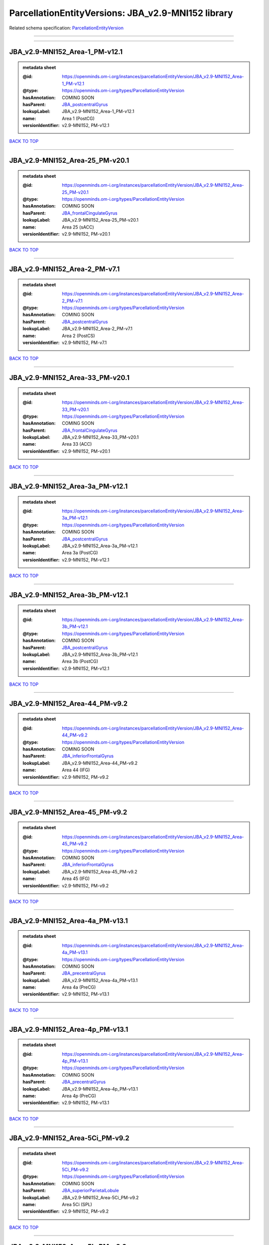 ###################################################
ParcellationEntityVersions: JBA_v2.9-MNI152 library
###################################################

Related schema specification: `ParcellationEntityVersion <https://openminds-documentation.readthedocs.io/en/latest/schema_specifications/SANDS/atlas/parcellationEntityVersion.html>`_

------------

------------

JBA_v2.9-MNI152_Area-1_PM-v12.1
-------------------------------

.. admonition:: metadata sheet

   :@id: https://openminds.om-i.org/instances/parcellationEntityVersion/JBA_v2.9-MNI152_Area-1_PM-v12.1
   :@type: https://openminds.om-i.org/types/ParcellationEntityVersion
   :hasAnnotation: COMING SOON
   :hasParent: `JBA_postcentralGyrus <https://openminds-documentation.readthedocs.io/en/latest/instance_libraries/parcellationEntities/JBA.html#jba-postcentralgyrus>`_
   :lookupLabel: JBA_v2.9-MNI152_Area-1_PM-v12.1
   :name: Area 1 (PostCG)
   :versionIdentifier: v2.9-MNI152, PM-v12.1

`BACK TO TOP <ParcellationEntityVersions: JBA_v2.9-MNI152 library_>`_

------------

JBA_v2.9-MNI152_Area-25_PM-v20.1
--------------------------------

.. admonition:: metadata sheet

   :@id: https://openminds.om-i.org/instances/parcellationEntityVersion/JBA_v2.9-MNI152_Area-25_PM-v20.1
   :@type: https://openminds.om-i.org/types/ParcellationEntityVersion
   :hasAnnotation: COMING SOON
   :hasParent: `JBA_frontalCingulateGyrus <https://openminds-documentation.readthedocs.io/en/latest/instance_libraries/parcellationEntities/JBA.html#jba-frontalcingulategyrus>`_
   :lookupLabel: JBA_v2.9-MNI152_Area-25_PM-v20.1
   :name: Area 25 (sACC)
   :versionIdentifier: v2.9-MNI152, PM-v20.1

`BACK TO TOP <ParcellationEntityVersions: JBA_v2.9-MNI152 library_>`_

------------

JBA_v2.9-MNI152_Area-2_PM-v7.1
------------------------------

.. admonition:: metadata sheet

   :@id: https://openminds.om-i.org/instances/parcellationEntityVersion/JBA_v2.9-MNI152_Area-2_PM-v7.1
   :@type: https://openminds.om-i.org/types/ParcellationEntityVersion
   :hasAnnotation: COMING SOON
   :hasParent: `JBA_postcentralGyrus <https://openminds-documentation.readthedocs.io/en/latest/instance_libraries/parcellationEntities/JBA.html#jba-postcentralgyrus>`_
   :lookupLabel: JBA_v2.9-MNI152_Area-2_PM-v7.1
   :name: Area 2 (PostCS)
   :versionIdentifier: v2.9-MNI152, PM-v7.1

`BACK TO TOP <ParcellationEntityVersions: JBA_v2.9-MNI152 library_>`_

------------

JBA_v2.9-MNI152_Area-33_PM-v20.1
--------------------------------

.. admonition:: metadata sheet

   :@id: https://openminds.om-i.org/instances/parcellationEntityVersion/JBA_v2.9-MNI152_Area-33_PM-v20.1
   :@type: https://openminds.om-i.org/types/ParcellationEntityVersion
   :hasAnnotation: COMING SOON
   :hasParent: `JBA_frontalCingulateGyrus <https://openminds-documentation.readthedocs.io/en/latest/instance_libraries/parcellationEntities/JBA.html#jba-frontalcingulategyrus>`_
   :lookupLabel: JBA_v2.9-MNI152_Area-33_PM-v20.1
   :name: Area 33 (ACC)
   :versionIdentifier: v2.9-MNI152, PM-v20.1

`BACK TO TOP <ParcellationEntityVersions: JBA_v2.9-MNI152 library_>`_

------------

JBA_v2.9-MNI152_Area-3a_PM-v12.1
--------------------------------

.. admonition:: metadata sheet

   :@id: https://openminds.om-i.org/instances/parcellationEntityVersion/JBA_v2.9-MNI152_Area-3a_PM-v12.1
   :@type: https://openminds.om-i.org/types/ParcellationEntityVersion
   :hasAnnotation: COMING SOON
   :hasParent: `JBA_postcentralGyrus <https://openminds-documentation.readthedocs.io/en/latest/instance_libraries/parcellationEntities/JBA.html#jba-postcentralgyrus>`_
   :lookupLabel: JBA_v2.9-MNI152_Area-3a_PM-v12.1
   :name: Area 3a (PostCG)
   :versionIdentifier: v2.9-MNI152, PM-v12.1

`BACK TO TOP <ParcellationEntityVersions: JBA_v2.9-MNI152 library_>`_

------------

JBA_v2.9-MNI152_Area-3b_PM-v12.1
--------------------------------

.. admonition:: metadata sheet

   :@id: https://openminds.om-i.org/instances/parcellationEntityVersion/JBA_v2.9-MNI152_Area-3b_PM-v12.1
   :@type: https://openminds.om-i.org/types/ParcellationEntityVersion
   :hasAnnotation: COMING SOON
   :hasParent: `JBA_postcentralGyrus <https://openminds-documentation.readthedocs.io/en/latest/instance_libraries/parcellationEntities/JBA.html#jba-postcentralgyrus>`_
   :lookupLabel: JBA_v2.9-MNI152_Area-3b_PM-v12.1
   :name: Area 3b (PostCG)
   :versionIdentifier: v2.9-MNI152, PM-v12.1

`BACK TO TOP <ParcellationEntityVersions: JBA_v2.9-MNI152 library_>`_

------------

JBA_v2.9-MNI152_Area-44_PM-v9.2
-------------------------------

.. admonition:: metadata sheet

   :@id: https://openminds.om-i.org/instances/parcellationEntityVersion/JBA_v2.9-MNI152_Area-44_PM-v9.2
   :@type: https://openminds.om-i.org/types/ParcellationEntityVersion
   :hasAnnotation: COMING SOON
   :hasParent: `JBA_inferiorFrontalGyrus <https://openminds-documentation.readthedocs.io/en/latest/instance_libraries/parcellationEntities/JBA.html#jba-inferiorfrontalgyrus>`_
   :lookupLabel: JBA_v2.9-MNI152_Area-44_PM-v9.2
   :name: Area 44 (IFG)
   :versionIdentifier: v2.9-MNI152, PM-v9.2

`BACK TO TOP <ParcellationEntityVersions: JBA_v2.9-MNI152 library_>`_

------------

JBA_v2.9-MNI152_Area-45_PM-v9.2
-------------------------------

.. admonition:: metadata sheet

   :@id: https://openminds.om-i.org/instances/parcellationEntityVersion/JBA_v2.9-MNI152_Area-45_PM-v9.2
   :@type: https://openminds.om-i.org/types/ParcellationEntityVersion
   :hasAnnotation: COMING SOON
   :hasParent: `JBA_inferiorFrontalGyrus <https://openminds-documentation.readthedocs.io/en/latest/instance_libraries/parcellationEntities/JBA.html#jba-inferiorfrontalgyrus>`_
   :lookupLabel: JBA_v2.9-MNI152_Area-45_PM-v9.2
   :name: Area 45 (IFG)
   :versionIdentifier: v2.9-MNI152, PM-v9.2

`BACK TO TOP <ParcellationEntityVersions: JBA_v2.9-MNI152 library_>`_

------------

JBA_v2.9-MNI152_Area-4a_PM-v13.1
--------------------------------

.. admonition:: metadata sheet

   :@id: https://openminds.om-i.org/instances/parcellationEntityVersion/JBA_v2.9-MNI152_Area-4a_PM-v13.1
   :@type: https://openminds.om-i.org/types/ParcellationEntityVersion
   :hasAnnotation: COMING SOON
   :hasParent: `JBA_precentralGyrus <https://openminds-documentation.readthedocs.io/en/latest/instance_libraries/parcellationEntities/JBA.html#jba-precentralgyrus>`_
   :lookupLabel: JBA_v2.9-MNI152_Area-4a_PM-v13.1
   :name: Area 4a (PreCG)
   :versionIdentifier: v2.9-MNI152, PM-v13.1

`BACK TO TOP <ParcellationEntityVersions: JBA_v2.9-MNI152 library_>`_

------------

JBA_v2.9-MNI152_Area-4p_PM-v13.1
--------------------------------

.. admonition:: metadata sheet

   :@id: https://openminds.om-i.org/instances/parcellationEntityVersion/JBA_v2.9-MNI152_Area-4p_PM-v13.1
   :@type: https://openminds.om-i.org/types/ParcellationEntityVersion
   :hasAnnotation: COMING SOON
   :hasParent: `JBA_precentralGyrus <https://openminds-documentation.readthedocs.io/en/latest/instance_libraries/parcellationEntities/JBA.html#jba-precentralgyrus>`_
   :lookupLabel: JBA_v2.9-MNI152_Area-4p_PM-v13.1
   :name: Area 4p (PreCG)
   :versionIdentifier: v2.9-MNI152, PM-v13.1

`BACK TO TOP <ParcellationEntityVersions: JBA_v2.9-MNI152 library_>`_

------------

JBA_v2.9-MNI152_Area-5Ci_PM-v9.2
--------------------------------

.. admonition:: metadata sheet

   :@id: https://openminds.om-i.org/instances/parcellationEntityVersion/JBA_v2.9-MNI152_Area-5Ci_PM-v9.2
   :@type: https://openminds.om-i.org/types/ParcellationEntityVersion
   :hasAnnotation: COMING SOON
   :hasParent: `JBA_superiorParietalLobule <https://openminds-documentation.readthedocs.io/en/latest/instance_libraries/parcellationEntities/JBA.html#jba-superiorparietallobule>`_
   :lookupLabel: JBA_v2.9-MNI152_Area-5Ci_PM-v9.2
   :name: Area 5Ci (SPL)
   :versionIdentifier: v2.9-MNI152, PM-v9.2

`BACK TO TOP <ParcellationEntityVersions: JBA_v2.9-MNI152 library_>`_

------------

JBA_v2.9-MNI152_Area-5L_PM-v9.2
-------------------------------

.. admonition:: metadata sheet

   :@id: https://openminds.om-i.org/instances/parcellationEntityVersion/JBA_v2.9-MNI152_Area-5L_PM-v9.2
   :@type: https://openminds.om-i.org/types/ParcellationEntityVersion
   :hasAnnotation: COMING SOON
   :hasParent: `JBA_superiorParietalLobule <https://openminds-documentation.readthedocs.io/en/latest/instance_libraries/parcellationEntities/JBA.html#jba-superiorparietallobule>`_
   :lookupLabel: JBA_v2.9-MNI152_Area-5L_PM-v9.2
   :name: Area 5L (SPL)
   :versionIdentifier: v2.9-MNI152, PM-v9.2

`BACK TO TOP <ParcellationEntityVersions: JBA_v2.9-MNI152 library_>`_

------------

JBA_v2.9-MNI152_Area-5M_PM-v9.2
-------------------------------

.. admonition:: metadata sheet

   :@id: https://openminds.om-i.org/instances/parcellationEntityVersion/JBA_v2.9-MNI152_Area-5M_PM-v9.2
   :@type: https://openminds.om-i.org/types/ParcellationEntityVersion
   :hasAnnotation: COMING SOON
   :hasParent: `JBA_superiorParietalLobule <https://openminds-documentation.readthedocs.io/en/latest/instance_libraries/parcellationEntities/JBA.html#jba-superiorparietallobule>`_
   :lookupLabel: JBA_v2.9-MNI152_Area-5M_PM-v9.2
   :name: Area 5M (SPL)
   :versionIdentifier: v2.9-MNI152, PM-v9.2

`BACK TO TOP <ParcellationEntityVersions: JBA_v2.9-MNI152 library_>`_

------------

JBA_v2.9-MNI152_Area-6d1_PM-v7.1
--------------------------------

.. admonition:: metadata sheet

   :@id: https://openminds.om-i.org/instances/parcellationEntityVersion/JBA_v2.9-MNI152_Area-6d1_PM-v7.1
   :@type: https://openminds.om-i.org/types/ParcellationEntityVersion
   :hasAnnotation: COMING SOON
   :hasParent: `JBA_dorsalPrecentralGyrus <https://openminds-documentation.readthedocs.io/en/latest/instance_libraries/parcellationEntities/JBA.html#jba-dorsalprecentralgyrus>`_
   :lookupLabel: JBA_v2.9-MNI152_Area-6d1_PM-v7.1
   :name: Area 6d1 (PreCG)
   :versionIdentifier: v2.9-MNI152, PM-v7.1

`BACK TO TOP <ParcellationEntityVersions: JBA_v2.9-MNI152 library_>`_

------------

JBA_v2.9-MNI152_Area-6d2_PM-v7.1
--------------------------------

.. admonition:: metadata sheet

   :@id: https://openminds.om-i.org/instances/parcellationEntityVersion/JBA_v2.9-MNI152_Area-6d2_PM-v7.1
   :@type: https://openminds.om-i.org/types/ParcellationEntityVersion
   :hasAnnotation: COMING SOON
   :hasParent: `JBA_dorsalPrecentralGyrus <https://openminds-documentation.readthedocs.io/en/latest/instance_libraries/parcellationEntities/JBA.html#jba-dorsalprecentralgyrus>`_
   :lookupLabel: JBA_v2.9-MNI152_Area-6d2_PM-v7.1
   :name: Area 6d2 (PreCG)
   :versionIdentifier: v2.9-MNI152, PM-v7.1

`BACK TO TOP <ParcellationEntityVersions: JBA_v2.9-MNI152 library_>`_

------------

JBA_v2.9-MNI152_Area-6d3_PM-v7.1
--------------------------------

.. admonition:: metadata sheet

   :@id: https://openminds.om-i.org/instances/parcellationEntityVersion/JBA_v2.9-MNI152_Area-6d3_PM-v7.1
   :@type: https://openminds.om-i.org/types/ParcellationEntityVersion
   :hasAnnotation: COMING SOON
   :hasParent: `JBA_superiorFrontalSulcus <https://openminds-documentation.readthedocs.io/en/latest/instance_libraries/parcellationEntities/JBA.html#jba-superiorfrontalsulcus>`_
   :lookupLabel: JBA_v2.9-MNI152_Area-6d3_PM-v7.1
   :name: Area 6d3 (SFS)
   :versionIdentifier: v2.9-MNI152, PM-v7.1

`BACK TO TOP <ParcellationEntityVersions: JBA_v2.9-MNI152 library_>`_

------------

JBA_v2.9-MNI152_Area-6ma_PM-v12.1
---------------------------------

.. admonition:: metadata sheet

   :@id: https://openminds.om-i.org/instances/parcellationEntityVersion/JBA_v2.9-MNI152_Area-6ma_PM-v12.1
   :@type: https://openminds.om-i.org/types/ParcellationEntityVersion
   :hasAnnotation: COMING SOON
   :hasParent: `JBA_posteriorMedialSuperiorFrontalGyrus <https://openminds-documentation.readthedocs.io/en/latest/instance_libraries/parcellationEntities/JBA.html#jba-posteriormedialsuperiorfrontalgyrus>`_
   :lookupLabel: JBA_v2.9-MNI152_Area-6ma_PM-v12.1
   :name: Area 6ma (preSMA, mesial SFG)
   :versionIdentifier: v2.9-MNI152, PM-v12.1

`BACK TO TOP <ParcellationEntityVersions: JBA_v2.9-MNI152 library_>`_

------------

JBA_v2.9-MNI152_Area-6mp_PM-v12.1
---------------------------------

.. admonition:: metadata sheet

   :@id: https://openminds.om-i.org/instances/parcellationEntityVersion/JBA_v2.9-MNI152_Area-6mp_PM-v12.1
   :@type: https://openminds.om-i.org/types/ParcellationEntityVersion
   :hasAnnotation: COMING SOON
   :hasParent: `JBA_mesialPrecentralGyrus <https://openminds-documentation.readthedocs.io/en/latest/instance_libraries/parcellationEntities/JBA.html#jba-mesialprecentralgyrus>`_
   :lookupLabel: JBA_v2.9-MNI152_Area-6mp_PM-v12.1
   :name: Area 6mp (SMA, mesial SFG)
   :versionIdentifier: v2.9-MNI152, PM-v12.1

`BACK TO TOP <ParcellationEntityVersions: JBA_v2.9-MNI152 library_>`_

------------

JBA_v2.9-MNI152_Area-7A_PM-v9.2
-------------------------------

.. admonition:: metadata sheet

   :@id: https://openminds.om-i.org/instances/parcellationEntityVersion/JBA_v2.9-MNI152_Area-7A_PM-v9.2
   :@type: https://openminds.om-i.org/types/ParcellationEntityVersion
   :hasAnnotation: COMING SOON
   :hasParent: `JBA_superiorParietalLobule <https://openminds-documentation.readthedocs.io/en/latest/instance_libraries/parcellationEntities/JBA.html#jba-superiorparietallobule>`_
   :lookupLabel: JBA_v2.9-MNI152_Area-7A_PM-v9.2
   :name: Area 7A (SPL)
   :versionIdentifier: v2.9-MNI152, PM-v9.2

`BACK TO TOP <ParcellationEntityVersions: JBA_v2.9-MNI152 library_>`_

------------

JBA_v2.9-MNI152_Area-7M_PM-v9.2
-------------------------------

.. admonition:: metadata sheet

   :@id: https://openminds.om-i.org/instances/parcellationEntityVersion/JBA_v2.9-MNI152_Area-7M_PM-v9.2
   :@type: https://openminds.om-i.org/types/ParcellationEntityVersion
   :hasAnnotation: COMING SOON
   :hasParent: `JBA_superiorParietalLobule <https://openminds-documentation.readthedocs.io/en/latest/instance_libraries/parcellationEntities/JBA.html#jba-superiorparietallobule>`_
   :lookupLabel: JBA_v2.9-MNI152_Area-7M_PM-v9.2
   :name: Area 7M (SPL)
   :versionIdentifier: v2.9-MNI152, PM-v9.2

`BACK TO TOP <ParcellationEntityVersions: JBA_v2.9-MNI152 library_>`_

------------

JBA_v2.9-MNI152_Area-7PC_PM-v9.2
--------------------------------

.. admonition:: metadata sheet

   :@id: https://openminds.om-i.org/instances/parcellationEntityVersion/JBA_v2.9-MNI152_Area-7PC_PM-v9.2
   :@type: https://openminds.om-i.org/types/ParcellationEntityVersion
   :hasAnnotation: COMING SOON
   :hasParent: `JBA_superiorParietalLobule <https://openminds-documentation.readthedocs.io/en/latest/instance_libraries/parcellationEntities/JBA.html#jba-superiorparietallobule>`_
   :lookupLabel: JBA_v2.9-MNI152_Area-7PC_PM-v9.2
   :name: Area 7PC (SPL)
   :versionIdentifier: v2.9-MNI152, PM-v9.2

`BACK TO TOP <ParcellationEntityVersions: JBA_v2.9-MNI152 library_>`_

------------

JBA_v2.9-MNI152_Area-7P_PM-v9.2
-------------------------------

.. admonition:: metadata sheet

   :@id: https://openminds.om-i.org/instances/parcellationEntityVersion/JBA_v2.9-MNI152_Area-7P_PM-v9.2
   :@type: https://openminds.om-i.org/types/ParcellationEntityVersion
   :hasAnnotation: COMING SOON
   :hasParent: `JBA_superiorParietalLobule <https://openminds-documentation.readthedocs.io/en/latest/instance_libraries/parcellationEntities/JBA.html#jba-superiorparietallobule>`_
   :lookupLabel: JBA_v2.9-MNI152_Area-7P_PM-v9.2
   :name: Area 7P (SPL)
   :versionIdentifier: v2.9-MNI152, PM-v9.2

`BACK TO TOP <ParcellationEntityVersions: JBA_v2.9-MNI152 library_>`_

------------

JBA_v2.9-MNI152_Area-8d1_PM-v4.2
--------------------------------

.. admonition:: metadata sheet

   :@id: https://openminds.om-i.org/instances/parcellationEntityVersion/JBA_v2.9-MNI152_Area-8d1_PM-v4.2
   :@type: https://openminds.om-i.org/types/ParcellationEntityVersion
   :hasAnnotation: COMING SOON
   :hasParent: `JBA_superiorFrontalGyrus <https://openminds-documentation.readthedocs.io/en/latest/instance_libraries/parcellationEntities/JBA.html#jba-superiorfrontalgyrus>`_
   :lookupLabel: JBA_v2.9-MNI152_Area-8d1_PM-v4.2
   :name: Area 8d1 (SFG)
   :versionIdentifier: v2.9-MNI152, PM-v4.2

`BACK TO TOP <ParcellationEntityVersions: JBA_v2.9-MNI152 library_>`_

------------

JBA_v2.9-MNI152_Area-8d2_PM-v4.2
--------------------------------

.. admonition:: metadata sheet

   :@id: https://openminds.om-i.org/instances/parcellationEntityVersion/JBA_v2.9-MNI152_Area-8d2_PM-v4.2
   :@type: https://openminds.om-i.org/types/ParcellationEntityVersion
   :hasAnnotation: COMING SOON
   :hasParent: `JBA_superiorFrontalGyrus <https://openminds-documentation.readthedocs.io/en/latest/instance_libraries/parcellationEntities/JBA.html#jba-superiorfrontalgyrus>`_
   :lookupLabel: JBA_v2.9-MNI152_Area-8d2_PM-v4.2
   :name: Area 8d2 (SFG)
   :versionIdentifier: v2.9-MNI152, PM-v4.2

`BACK TO TOP <ParcellationEntityVersions: JBA_v2.9-MNI152 library_>`_

------------

JBA_v2.9-MNI152_Area-8v1_PM-v4.2
--------------------------------

.. admonition:: metadata sheet

   :@id: https://openminds.om-i.org/instances/parcellationEntityVersion/JBA_v2.9-MNI152_Area-8v1_PM-v4.2
   :@type: https://openminds.om-i.org/types/ParcellationEntityVersion
   :hasAnnotation: COMING SOON
   :hasParent: `JBA_middleFrontalGyrus <https://openminds-documentation.readthedocs.io/en/latest/instance_libraries/parcellationEntities/JBA.html#jba-middlefrontalgyrus>`_
   :lookupLabel: JBA_v2.9-MNI152_Area-8v1_PM-v4.2
   :name: Area 8v1 (MFG)
   :versionIdentifier: v2.9-MNI152, PM-v4.2

`BACK TO TOP <ParcellationEntityVersions: JBA_v2.9-MNI152 library_>`_

------------

JBA_v2.9-MNI152_Area-8v2_PM-v4.2
--------------------------------

.. admonition:: metadata sheet

   :@id: https://openminds.om-i.org/instances/parcellationEntityVersion/JBA_v2.9-MNI152_Area-8v2_PM-v4.2
   :@type: https://openminds.om-i.org/types/ParcellationEntityVersion
   :hasAnnotation: COMING SOON
   :hasParent: `JBA_middleFrontalGyrus <https://openminds-documentation.readthedocs.io/en/latest/instance_libraries/parcellationEntities/JBA.html#jba-middlefrontalgyrus>`_
   :lookupLabel: JBA_v2.9-MNI152_Area-8v2_PM-v4.2
   :name: Area 8v2 (MFG)
   :versionIdentifier: v2.9-MNI152, PM-v4.2

`BACK TO TOP <ParcellationEntityVersions: JBA_v2.9-MNI152 library_>`_

------------

JBA_v2.9-MNI152_Area-CoS1_PM-v7.2
---------------------------------

.. admonition:: metadata sheet

   :@id: https://openminds.om-i.org/instances/parcellationEntityVersion/JBA_v2.9-MNI152_Area-CoS1_PM-v7.2
   :@type: https://openminds.om-i.org/types/ParcellationEntityVersion
   :hasAnnotation: COMING SOON
   :hasParent: `JBA_collateralSulcus <https://openminds-documentation.readthedocs.io/en/latest/instance_libraries/parcellationEntities/JBA.html#jba-collateralsulcus>`_
   :lookupLabel: JBA_v2.9-MNI152_Area-CoS1_PM-v7.2
   :name: Area CoS1 (CoS)
   :versionIdentifier: v2.9-MNI152, PM-v7.2

`BACK TO TOP <ParcellationEntityVersions: JBA_v2.9-MNI152 library_>`_

------------

JBA_v2.9-MNI152_Area-FG1_PM-v3.2
--------------------------------

.. admonition:: metadata sheet

   :@id: https://openminds.om-i.org/instances/parcellationEntityVersion/JBA_v2.9-MNI152_Area-FG1_PM-v3.2
   :@type: https://openminds.om-i.org/types/ParcellationEntityVersion
   :hasAnnotation: COMING SOON
   :hasParent: `JBA_fusiformGyrus <https://openminds-documentation.readthedocs.io/en/latest/instance_libraries/parcellationEntities/JBA.html#jba-fusiformgyrus>`_
   :lookupLabel: JBA_v2.9-MNI152_Area-FG1_PM-v3.2
   :name: Area FG1 (FusG)
   :versionIdentifier: v2.9-MNI152, PM-v3.2

`BACK TO TOP <ParcellationEntityVersions: JBA_v2.9-MNI152 library_>`_

------------

JBA_v2.9-MNI152_Area-FG2_PM-v3.2
--------------------------------

.. admonition:: metadata sheet

   :@id: https://openminds.om-i.org/instances/parcellationEntityVersion/JBA_v2.9-MNI152_Area-FG2_PM-v3.2
   :@type: https://openminds.om-i.org/types/ParcellationEntityVersion
   :hasAnnotation: COMING SOON
   :hasParent: `JBA_fusiformGyrus <https://openminds-documentation.readthedocs.io/en/latest/instance_libraries/parcellationEntities/JBA.html#jba-fusiformgyrus>`_
   :lookupLabel: JBA_v2.9-MNI152_Area-FG2_PM-v3.2
   :name: Area FG2 (FusG)
   :versionIdentifier: v2.9-MNI152, PM-v3.2

`BACK TO TOP <ParcellationEntityVersions: JBA_v2.9-MNI152 library_>`_

------------

JBA_v2.9-MNI152_Area-FG3_PM-v7.2
--------------------------------

.. admonition:: metadata sheet

   :@id: https://openminds.om-i.org/instances/parcellationEntityVersion/JBA_v2.9-MNI152_Area-FG3_PM-v7.2
   :@type: https://openminds.om-i.org/types/ParcellationEntityVersion
   :hasAnnotation: COMING SOON
   :hasParent: `JBA_fusiformGyrus <https://openminds-documentation.readthedocs.io/en/latest/instance_libraries/parcellationEntities/JBA.html#jba-fusiformgyrus>`_
   :lookupLabel: JBA_v2.9-MNI152_Area-FG3_PM-v7.2
   :name: Area FG3 (FusG)
   :versionIdentifier: v2.9-MNI152, PM-v7.2

`BACK TO TOP <ParcellationEntityVersions: JBA_v2.9-MNI152 library_>`_

------------

JBA_v2.9-MNI152_Area-FG4_PM-v7.2
--------------------------------

.. admonition:: metadata sheet

   :@id: https://openminds.om-i.org/instances/parcellationEntityVersion/JBA_v2.9-MNI152_Area-FG4_PM-v7.2
   :@type: https://openminds.om-i.org/types/ParcellationEntityVersion
   :hasAnnotation: COMING SOON
   :hasParent: `JBA_fusiformGyrus <https://openminds-documentation.readthedocs.io/en/latest/instance_libraries/parcellationEntities/JBA.html#jba-fusiformgyrus>`_
   :lookupLabel: JBA_v2.9-MNI152_Area-FG4_PM-v7.2
   :name: Area FG4 (FusG)
   :versionIdentifier: v2.9-MNI152, PM-v7.2

`BACK TO TOP <ParcellationEntityVersions: JBA_v2.9-MNI152 library_>`_

------------

JBA_v2.9-MNI152_Area-Fo1_PM-v5.2
--------------------------------

.. admonition:: metadata sheet

   :@id: https://openminds.om-i.org/instances/parcellationEntityVersion/JBA_v2.9-MNI152_Area-Fo1_PM-v5.2
   :@type: https://openminds.om-i.org/types/ParcellationEntityVersion
   :hasAnnotation: COMING SOON
   :hasParent: `JBA_medialOrbitofrontalCortex <https://openminds-documentation.readthedocs.io/en/latest/instance_libraries/parcellationEntities/JBA.html#jba-medialorbitofrontalcortex>`_
   :lookupLabel: JBA_v2.9-MNI152_Area-Fo1_PM-v5.2
   :name: Area Fo1 (OFC)
   :versionIdentifier: v2.9-MNI152, PM-v5.2

`BACK TO TOP <ParcellationEntityVersions: JBA_v2.9-MNI152 library_>`_

------------

JBA_v2.9-MNI152_Area-Fo2_PM-v5.2
--------------------------------

.. admonition:: metadata sheet

   :@id: https://openminds.om-i.org/instances/parcellationEntityVersion/JBA_v2.9-MNI152_Area-Fo2_PM-v5.2
   :@type: https://openminds.om-i.org/types/ParcellationEntityVersion
   :hasAnnotation: COMING SOON
   :hasParent: `JBA_medialOrbitofrontalCortex <https://openminds-documentation.readthedocs.io/en/latest/instance_libraries/parcellationEntities/JBA.html#jba-medialorbitofrontalcortex>`_
   :lookupLabel: JBA_v2.9-MNI152_Area-Fo2_PM-v5.2
   :name: Area Fo2 (OFC)
   :versionIdentifier: v2.9-MNI152, PM-v5.2

`BACK TO TOP <ParcellationEntityVersions: JBA_v2.9-MNI152 library_>`_

------------

JBA_v2.9-MNI152_Area-Fo3_PM-v5.2
--------------------------------

.. admonition:: metadata sheet

   :@id: https://openminds.om-i.org/instances/parcellationEntityVersion/JBA_v2.9-MNI152_Area-Fo3_PM-v5.2
   :@type: https://openminds.om-i.org/types/ParcellationEntityVersion
   :hasAnnotation: COMING SOON
   :hasParent: `JBA_medialOrbitofrontalCortex <https://openminds-documentation.readthedocs.io/en/latest/instance_libraries/parcellationEntities/JBA.html#jba-medialorbitofrontalcortex>`_
   :lookupLabel: JBA_v2.9-MNI152_Area-Fo3_PM-v5.2
   :name: Area Fo3 (OFC)
   :versionIdentifier: v2.9-MNI152, PM-v5.2

`BACK TO TOP <ParcellationEntityVersions: JBA_v2.9-MNI152 library_>`_

------------

JBA_v2.9-MNI152_Area-Fo4_PM-v3.2
--------------------------------

.. admonition:: metadata sheet

   :@id: https://openminds.om-i.org/instances/parcellationEntityVersion/JBA_v2.9-MNI152_Area-Fo4_PM-v3.2
   :@type: https://openminds.om-i.org/types/ParcellationEntityVersion
   :hasAnnotation: COMING SOON
   :hasParent: `JBA_lateralOrbitofrontalCortex <https://openminds-documentation.readthedocs.io/en/latest/instance_libraries/parcellationEntities/JBA.html#jba-lateralorbitofrontalcortex>`_
   :lookupLabel: JBA_v2.9-MNI152_Area-Fo4_PM-v3.2
   :name: Area Fo4 (OFC)
   :versionIdentifier: v2.9-MNI152, PM-v3.2

`BACK TO TOP <ParcellationEntityVersions: JBA_v2.9-MNI152 library_>`_

------------

JBA_v2.9-MNI152_Area-Fo5_PM-v3.2
--------------------------------

.. admonition:: metadata sheet

   :@id: https://openminds.om-i.org/instances/parcellationEntityVersion/JBA_v2.9-MNI152_Area-Fo5_PM-v3.2
   :@type: https://openminds.om-i.org/types/ParcellationEntityVersion
   :hasAnnotation: COMING SOON
   :hasParent: `JBA_lateralOrbitofrontalCortex <https://openminds-documentation.readthedocs.io/en/latest/instance_libraries/parcellationEntities/JBA.html#jba-lateralorbitofrontalcortex>`_
   :lookupLabel: JBA_v2.9-MNI152_Area-Fo5_PM-v3.2
   :name: Area Fo5 (OFC)
   :versionIdentifier: v2.9-MNI152, PM-v3.2

`BACK TO TOP <ParcellationEntityVersions: JBA_v2.9-MNI152 library_>`_

------------

JBA_v2.9-MNI152_Area-Fo6_PM-v3.2
--------------------------------

.. admonition:: metadata sheet

   :@id: https://openminds.om-i.org/instances/parcellationEntityVersion/JBA_v2.9-MNI152_Area-Fo6_PM-v3.2
   :@type: https://openminds.om-i.org/types/ParcellationEntityVersion
   :hasAnnotation: COMING SOON
   :hasParent: `JBA_lateralOrbitofrontalCortex <https://openminds-documentation.readthedocs.io/en/latest/instance_libraries/parcellationEntities/JBA.html#jba-lateralorbitofrontalcortex>`_
   :lookupLabel: JBA_v2.9-MNI152_Area-Fo6_PM-v3.2
   :name: Area Fo6 (OFC)
   :versionIdentifier: v2.9-MNI152, PM-v3.2

`BACK TO TOP <ParcellationEntityVersions: JBA_v2.9-MNI152 library_>`_

------------

JBA_v2.9-MNI152_Area-Fo7_PM-v3.2
--------------------------------

.. admonition:: metadata sheet

   :@id: https://openminds.om-i.org/instances/parcellationEntityVersion/JBA_v2.9-MNI152_Area-Fo7_PM-v3.2
   :@type: https://openminds.om-i.org/types/ParcellationEntityVersion
   :hasAnnotation: COMING SOON
   :hasParent: `JBA_lateralOrbitofrontalCortex <https://openminds-documentation.readthedocs.io/en/latest/instance_libraries/parcellationEntities/JBA.html#jba-lateralorbitofrontalcortex>`_
   :lookupLabel: JBA_v2.9-MNI152_Area-Fo7_PM-v3.2
   :name: Area Fo7 (OFC)
   :versionIdentifier: v2.9-MNI152, PM-v3.2

`BACK TO TOP <ParcellationEntityVersions: JBA_v2.9-MNI152 library_>`_

------------

JBA_v2.9-MNI152_Area-Fp1_PM-v5.1
--------------------------------

.. admonition:: metadata sheet

   :@id: https://openminds.om-i.org/instances/parcellationEntityVersion/JBA_v2.9-MNI152_Area-Fp1_PM-v5.1
   :@type: https://openminds.om-i.org/types/ParcellationEntityVersion
   :hasAnnotation: COMING SOON
   :hasParent: `JBA_frontalPole <https://openminds-documentation.readthedocs.io/en/latest/instance_libraries/parcellationEntities/JBA.html#jba-frontalpole>`_
   :lookupLabel: JBA_v2.9-MNI152_Area-Fp1_PM-v5.1
   :name: Area Fp1 (FPole)
   :versionIdentifier: v2.9-MNI152, PM-v5.1

`BACK TO TOP <ParcellationEntityVersions: JBA_v2.9-MNI152 library_>`_

------------

JBA_v2.9-MNI152_Area-Fp2_PM-v5.1
--------------------------------

.. admonition:: metadata sheet

   :@id: https://openminds.om-i.org/instances/parcellationEntityVersion/JBA_v2.9-MNI152_Area-Fp2_PM-v5.1
   :@type: https://openminds.om-i.org/types/ParcellationEntityVersion
   :hasAnnotation: COMING SOON
   :hasParent: `JBA_frontalPole <https://openminds-documentation.readthedocs.io/en/latest/instance_libraries/parcellationEntities/JBA.html#jba-frontalpole>`_
   :lookupLabel: JBA_v2.9-MNI152_Area-Fp2_PM-v5.1
   :name: Area Fp2 (FPole)
   :versionIdentifier: v2.9-MNI152, PM-v5.1

`BACK TO TOP <ParcellationEntityVersions: JBA_v2.9-MNI152 library_>`_

------------

JBA_v2.9-MNI152_Area-IFJ1_PM-v3.2
---------------------------------

.. admonition:: metadata sheet

   :@id: https://openminds.om-i.org/instances/parcellationEntityVersion/JBA_v2.9-MNI152_Area-IFJ1_PM-v3.2
   :@type: https://openminds.om-i.org/types/ParcellationEntityVersion
   :hasAnnotation: COMING SOON
   :hasParent: `JBA_inferiorFrontalSulcus <https://openminds-documentation.readthedocs.io/en/latest/instance_libraries/parcellationEntities/JBA.html#jba-inferiorfrontalsulcus>`_
   :lookupLabel: JBA_v2.9-MNI152_Area-IFJ1_PM-v3.2
   :name: Area IFJ1 (IFS,PreCS)
   :versionIdentifier: v2.9-MNI152, PM-v3.2

`BACK TO TOP <ParcellationEntityVersions: JBA_v2.9-MNI152 library_>`_

------------

JBA_v2.9-MNI152_Area-IFJ2_PM-v3.2
---------------------------------

.. admonition:: metadata sheet

   :@id: https://openminds.om-i.org/instances/parcellationEntityVersion/JBA_v2.9-MNI152_Area-IFJ2_PM-v3.2
   :@type: https://openminds.om-i.org/types/ParcellationEntityVersion
   :hasAnnotation: COMING SOON
   :hasParent: `JBA_inferiorFrontalSulcus <https://openminds-documentation.readthedocs.io/en/latest/instance_libraries/parcellationEntities/JBA.html#jba-inferiorfrontalsulcus>`_
   :lookupLabel: JBA_v2.9-MNI152_Area-IFJ2_PM-v3.2
   :name: Area IFJ2 (IFS,PreCS)
   :versionIdentifier: v2.9-MNI152, PM-v3.2

`BACK TO TOP <ParcellationEntityVersions: JBA_v2.9-MNI152 library_>`_

------------

JBA_v2.9-MNI152_Area-IFS1_PM-v3.2
---------------------------------

.. admonition:: metadata sheet

   :@id: https://openminds.om-i.org/instances/parcellationEntityVersion/JBA_v2.9-MNI152_Area-IFS1_PM-v3.2
   :@type: https://openminds.om-i.org/types/ParcellationEntityVersion
   :hasAnnotation: COMING SOON
   :hasParent: `JBA_inferiorFrontalSulcus <https://openminds-documentation.readthedocs.io/en/latest/instance_libraries/parcellationEntities/JBA.html#jba-inferiorfrontalsulcus>`_
   :lookupLabel: JBA_v2.9-MNI152_Area-IFS1_PM-v3.2
   :name: Area IFS1 (IFS)
   :versionIdentifier: v2.9-MNI152, PM-v3.2

`BACK TO TOP <ParcellationEntityVersions: JBA_v2.9-MNI152 library_>`_

------------

JBA_v2.9-MNI152_Area-IFS2_PM-v3.2
---------------------------------

.. admonition:: metadata sheet

   :@id: https://openminds.om-i.org/instances/parcellationEntityVersion/JBA_v2.9-MNI152_Area-IFS2_PM-v3.2
   :@type: https://openminds.om-i.org/types/ParcellationEntityVersion
   :hasAnnotation: COMING SOON
   :hasParent: `JBA_inferiorFrontalSulcus <https://openminds-documentation.readthedocs.io/en/latest/instance_libraries/parcellationEntities/JBA.html#jba-inferiorfrontalsulcus>`_
   :lookupLabel: JBA_v2.9-MNI152_Area-IFS2_PM-v3.2
   :name: Area IFS2 (IFS)
   :versionIdentifier: v2.9-MNI152, PM-v3.2

`BACK TO TOP <ParcellationEntityVersions: JBA_v2.9-MNI152 library_>`_

------------

JBA_v2.9-MNI152_Area-IFS3_PM-v3.2
---------------------------------

.. admonition:: metadata sheet

   :@id: https://openminds.om-i.org/instances/parcellationEntityVersion/JBA_v2.9-MNI152_Area-IFS3_PM-v3.2
   :@type: https://openminds.om-i.org/types/ParcellationEntityVersion
   :hasAnnotation: COMING SOON
   :hasParent: `JBA_inferiorFrontalSulcus <https://openminds-documentation.readthedocs.io/en/latest/instance_libraries/parcellationEntities/JBA.html#jba-inferiorfrontalsulcus>`_
   :lookupLabel: JBA_v2.9-MNI152_Area-IFS3_PM-v3.2
   :name: Area IFS3 (IFS)
   :versionIdentifier: v2.9-MNI152, PM-v3.2

`BACK TO TOP <ParcellationEntityVersions: JBA_v2.9-MNI152 library_>`_

------------

JBA_v2.9-MNI152_Area-IFS4_PM-v3.2
---------------------------------

.. admonition:: metadata sheet

   :@id: https://openminds.om-i.org/instances/parcellationEntityVersion/JBA_v2.9-MNI152_Area-IFS4_PM-v3.2
   :@type: https://openminds.om-i.org/types/ParcellationEntityVersion
   :hasAnnotation: COMING SOON
   :hasParent: `JBA_inferiorFrontalSulcus <https://openminds-documentation.readthedocs.io/en/latest/instance_libraries/parcellationEntities/JBA.html#jba-inferiorfrontalsulcus>`_
   :lookupLabel: JBA_v2.9-MNI152_Area-IFS4_PM-v3.2
   :name: Area IFS4 (IFS)
   :versionIdentifier: v2.9-MNI152, PM-v3.2

`BACK TO TOP <ParcellationEntityVersions: JBA_v2.9-MNI152 library_>`_

------------

JBA_v2.9-MNI152_Area-Ia1_PM-v5.1
--------------------------------

.. admonition:: metadata sheet

   :@id: https://openminds.om-i.org/instances/parcellationEntityVersion/JBA_v2.9-MNI152_Area-Ia1_PM-v5.1
   :@type: https://openminds.om-i.org/types/ParcellationEntityVersion
   :hasAnnotation: COMING SOON
   :hasParent: `JBA_agranularInsula <https://openminds-documentation.readthedocs.io/en/latest/instance_libraries/parcellationEntities/JBA.html#jba-agranularinsula>`_
   :lookupLabel: JBA_v2.9-MNI152_Area-Ia1_PM-v5.1
   :name: Area Ia1 (Insula)
   :versionIdentifier: v2.9-MNI152, PM-v5.1

`BACK TO TOP <ParcellationEntityVersions: JBA_v2.9-MNI152 library_>`_

------------

JBA_v2.9-MNI152_Area-Ia2_PM-v4.0
--------------------------------

.. admonition:: metadata sheet

   :@id: https://openminds.om-i.org/instances/parcellationEntityVersion/JBA_v2.9-MNI152_Area-Ia2_PM-v4.0
   :@type: https://openminds.om-i.org/types/ParcellationEntityVersion
   :hasAnnotation: COMING SOON
   :hasParent: `JBA_agranularInsula <https://openminds-documentation.readthedocs.io/en/latest/instance_libraries/parcellationEntities/JBA.html#jba-agranularinsula>`_
   :lookupLabel: JBA_v2.9-MNI152_Area-Ia2_PM-v4.0
   :name: Area Ia2 (Insula)
   :versionIdentifier: v2.9-MNI152, PM-v4.0

`BACK TO TOP <ParcellationEntityVersions: JBA_v2.9-MNI152 library_>`_

------------

JBA_v2.9-MNI152_Area-Ia3_PM-v4.0
--------------------------------

.. admonition:: metadata sheet

   :@id: https://openminds.om-i.org/instances/parcellationEntityVersion/JBA_v2.9-MNI152_Area-Ia3_PM-v4.0
   :@type: https://openminds.om-i.org/types/ParcellationEntityVersion
   :hasAnnotation: COMING SOON
   :hasParent: `JBA_agranularInsula <https://openminds-documentation.readthedocs.io/en/latest/instance_libraries/parcellationEntities/JBA.html#jba-agranularinsula>`_
   :lookupLabel: JBA_v2.9-MNI152_Area-Ia3_PM-v4.0
   :name: Area Ia3 (Insula)
   :versionIdentifier: v2.9-MNI152, PM-v4.0

`BACK TO TOP <ParcellationEntityVersions: JBA_v2.9-MNI152 library_>`_

------------

JBA_v2.9-MNI152_Area-Id10_PM-v4.0
---------------------------------

.. admonition:: metadata sheet

   :@id: https://openminds.om-i.org/instances/parcellationEntityVersion/JBA_v2.9-MNI152_Area-Id10_PM-v4.0
   :@type: https://openminds.om-i.org/types/ParcellationEntityVersion
   :hasAnnotation: COMING SOON
   :hasParent: `JBA_dysgranularInsula <https://openminds-documentation.readthedocs.io/en/latest/instance_libraries/parcellationEntities/JBA.html#jba-dysgranularinsula>`_
   :lookupLabel: JBA_v2.9-MNI152_Area-Id10_PM-v4.0
   :name: Area Id10 (Insula)
   :versionIdentifier: v2.9-MNI152, PM-v4.0

`BACK TO TOP <ParcellationEntityVersions: JBA_v2.9-MNI152 library_>`_

------------

JBA_v2.9-MNI152_Area-Id1_PM-v14.2
---------------------------------

.. admonition:: metadata sheet

   :@id: https://openminds.om-i.org/instances/parcellationEntityVersion/JBA_v2.9-MNI152_Area-Id1_PM-v14.2
   :@type: https://openminds.om-i.org/types/ParcellationEntityVersion
   :hasAnnotation: COMING SOON
   :hasParent: `JBA_dysgranularInsula <https://openminds-documentation.readthedocs.io/en/latest/instance_libraries/parcellationEntities/JBA.html#jba-dysgranularinsula>`_
   :lookupLabel: JBA_v2.9-MNI152_Area-Id1_PM-v14.2
   :name: Area Id1 (Insula)
   :versionIdentifier: v2.9-MNI152, PM-v14.2

`BACK TO TOP <ParcellationEntityVersions: JBA_v2.9-MNI152 library_>`_

------------

JBA_v2.9-MNI152_Area-Id2_PM-v9.1
--------------------------------

.. admonition:: metadata sheet

   :@id: https://openminds.om-i.org/instances/parcellationEntityVersion/JBA_v2.9-MNI152_Area-Id2_PM-v9.1
   :@type: https://openminds.om-i.org/types/ParcellationEntityVersion
   :hasAnnotation: COMING SOON
   :hasParent: `JBA_dysgranularInsula <https://openminds-documentation.readthedocs.io/en/latest/instance_libraries/parcellationEntities/JBA.html#jba-dysgranularinsula>`_
   :lookupLabel: JBA_v2.9-MNI152_Area-Id2_PM-v9.1
   :name: Area Id2 (Insula)
   :versionIdentifier: v2.9-MNI152, PM-v9.1

`BACK TO TOP <ParcellationEntityVersions: JBA_v2.9-MNI152 library_>`_

------------

JBA_v2.9-MNI152_Area-Id3_PM-v9.1
--------------------------------

.. admonition:: metadata sheet

   :@id: https://openminds.om-i.org/instances/parcellationEntityVersion/JBA_v2.9-MNI152_Area-Id3_PM-v9.1
   :@type: https://openminds.om-i.org/types/ParcellationEntityVersion
   :hasAnnotation: COMING SOON
   :hasParent: `JBA_dysgranularInsula <https://openminds-documentation.readthedocs.io/en/latest/instance_libraries/parcellationEntities/JBA.html#jba-dysgranularinsula>`_
   :lookupLabel: JBA_v2.9-MNI152_Area-Id3_PM-v9.1
   :name: Area Id3 (Insula)
   :versionIdentifier: v2.9-MNI152, PM-v9.1

`BACK TO TOP <ParcellationEntityVersions: JBA_v2.9-MNI152 library_>`_

------------

JBA_v2.9-MNI152_Area-Id4_PM-v5.1
--------------------------------

.. admonition:: metadata sheet

   :@id: https://openminds.om-i.org/instances/parcellationEntityVersion/JBA_v2.9-MNI152_Area-Id4_PM-v5.1
   :@type: https://openminds.om-i.org/types/ParcellationEntityVersion
   :hasAnnotation: COMING SOON
   :hasParent: `JBA_dysgranularInsula <https://openminds-documentation.readthedocs.io/en/latest/instance_libraries/parcellationEntities/JBA.html#jba-dysgranularinsula>`_
   :lookupLabel: JBA_v2.9-MNI152_Area-Id4_PM-v5.1
   :name: Area Id4 (Insula)
   :versionIdentifier: v2.9-MNI152, PM-v5.1

`BACK TO TOP <ParcellationEntityVersions: JBA_v2.9-MNI152 library_>`_

------------

JBA_v2.9-MNI152_Area-Id5_PM-v5.1
--------------------------------

.. admonition:: metadata sheet

   :@id: https://openminds.om-i.org/instances/parcellationEntityVersion/JBA_v2.9-MNI152_Area-Id5_PM-v5.1
   :@type: https://openminds.om-i.org/types/ParcellationEntityVersion
   :hasAnnotation: COMING SOON
   :hasParent: `JBA_dysgranularInsula <https://openminds-documentation.readthedocs.io/en/latest/instance_libraries/parcellationEntities/JBA.html#jba-dysgranularinsula>`_
   :lookupLabel: JBA_v2.9-MNI152_Area-Id5_PM-v5.1
   :name: Area Id5 (Insula)
   :versionIdentifier: v2.9-MNI152, PM-v5.1

`BACK TO TOP <ParcellationEntityVersions: JBA_v2.9-MNI152 library_>`_

------------

JBA_v2.9-MNI152_Area-Id6_PM-v5.1
--------------------------------

.. admonition:: metadata sheet

   :@id: https://openminds.om-i.org/instances/parcellationEntityVersion/JBA_v2.9-MNI152_Area-Id6_PM-v5.1
   :@type: https://openminds.om-i.org/types/ParcellationEntityVersion
   :hasAnnotation: COMING SOON
   :hasParent: `JBA_dysgranularInsula <https://openminds-documentation.readthedocs.io/en/latest/instance_libraries/parcellationEntities/JBA.html#jba-dysgranularinsula>`_
   :lookupLabel: JBA_v2.9-MNI152_Area-Id6_PM-v5.1
   :name: Area Id6 (Insula)
   :versionIdentifier: v2.9-MNI152, PM-v5.1

`BACK TO TOP <ParcellationEntityVersions: JBA_v2.9-MNI152 library_>`_

------------

JBA_v2.9-MNI152_Area-Id7_PM-v8.1
--------------------------------

.. admonition:: metadata sheet

   :@id: https://openminds.om-i.org/instances/parcellationEntityVersion/JBA_v2.9-MNI152_Area-Id7_PM-v8.1
   :@type: https://openminds.om-i.org/types/ParcellationEntityVersion
   :hasAnnotation: COMING SOON
   :hasParent: `JBA_dysgranularInsula <https://openminds-documentation.readthedocs.io/en/latest/instance_libraries/parcellationEntities/JBA.html#jba-dysgranularinsula>`_
   :lookupLabel: JBA_v2.9-MNI152_Area-Id7_PM-v8.1
   :name: Area Id7 (Insula)
   :versionIdentifier: v2.9-MNI152, PM-v8.1

`BACK TO TOP <ParcellationEntityVersions: JBA_v2.9-MNI152 library_>`_

------------

JBA_v2.9-MNI152_Area-Id8_PM-v4.0
--------------------------------

.. admonition:: metadata sheet

   :@id: https://openminds.om-i.org/instances/parcellationEntityVersion/JBA_v2.9-MNI152_Area-Id8_PM-v4.0
   :@type: https://openminds.om-i.org/types/ParcellationEntityVersion
   :hasAnnotation: COMING SOON
   :hasParent: `JBA_dysgranularInsula <https://openminds-documentation.readthedocs.io/en/latest/instance_libraries/parcellationEntities/JBA.html#jba-dysgranularinsula>`_
   :lookupLabel: JBA_v2.9-MNI152_Area-Id8_PM-v4.0
   :name: Area Id8 (Insula)
   :versionIdentifier: v2.9-MNI152, PM-v4.0

`BACK TO TOP <ParcellationEntityVersions: JBA_v2.9-MNI152 library_>`_

------------

JBA_v2.9-MNI152_Area-Id9_PM-v4.0
--------------------------------

.. admonition:: metadata sheet

   :@id: https://openminds.om-i.org/instances/parcellationEntityVersion/JBA_v2.9-MNI152_Area-Id9_PM-v4.0
   :@type: https://openminds.om-i.org/types/ParcellationEntityVersion
   :hasAnnotation: COMING SOON
   :hasParent: `JBA_dysgranularInsula <https://openminds-documentation.readthedocs.io/en/latest/instance_libraries/parcellationEntities/JBA.html#jba-dysgranularinsula>`_
   :lookupLabel: JBA_v2.9-MNI152_Area-Id9_PM-v4.0
   :name: Area Id9 (Insula)
   :versionIdentifier: v2.9-MNI152, PM-v4.0

`BACK TO TOP <ParcellationEntityVersions: JBA_v2.9-MNI152 library_>`_

------------

JBA_v2.9-MNI152_Area-Ig1_PM-v14.2
---------------------------------

.. admonition:: metadata sheet

   :@id: https://openminds.om-i.org/instances/parcellationEntityVersion/JBA_v2.9-MNI152_Area-Ig1_PM-v14.2
   :@type: https://openminds.om-i.org/types/ParcellationEntityVersion
   :hasAnnotation: COMING SOON
   :hasParent: `JBA_granularInsula <https://openminds-documentation.readthedocs.io/en/latest/instance_libraries/parcellationEntities/JBA.html#jba-granularinsula>`_
   :lookupLabel: JBA_v2.9-MNI152_Area-Ig1_PM-v14.2
   :name: Area Ig1 (Insula)
   :versionIdentifier: v2.9-MNI152, PM-v14.2

`BACK TO TOP <ParcellationEntityVersions: JBA_v2.9-MNI152 library_>`_

------------

JBA_v2.9-MNI152_Area-Ig2_PM-v14.2
---------------------------------

.. admonition:: metadata sheet

   :@id: https://openminds.om-i.org/instances/parcellationEntityVersion/JBA_v2.9-MNI152_Area-Ig2_PM-v14.2
   :@type: https://openminds.om-i.org/types/ParcellationEntityVersion
   :hasAnnotation: COMING SOON
   :hasParent: `JBA_granularInsula <https://openminds-documentation.readthedocs.io/en/latest/instance_libraries/parcellationEntities/JBA.html#jba-granularinsula>`_
   :lookupLabel: JBA_v2.9-MNI152_Area-Ig2_PM-v14.2
   :name: Area Ig2 (Insula)
   :versionIdentifier: v2.9-MNI152, PM-v14.2

`BACK TO TOP <ParcellationEntityVersions: JBA_v2.9-MNI152 library_>`_

------------

JBA_v2.9-MNI152_Area-Ig3_PM-v5.1
--------------------------------

.. admonition:: metadata sheet

   :@id: https://openminds.om-i.org/instances/parcellationEntityVersion/JBA_v2.9-MNI152_Area-Ig3_PM-v5.1
   :@type: https://openminds.om-i.org/types/ParcellationEntityVersion
   :hasAnnotation: COMING SOON
   :hasParent: `JBA_granularInsula <https://openminds-documentation.readthedocs.io/en/latest/instance_libraries/parcellationEntities/JBA.html#jba-granularinsula>`_
   :lookupLabel: JBA_v2.9-MNI152_Area-Ig3_PM-v5.1
   :name: Area Ig3 (Insula)
   :versionIdentifier: v2.9-MNI152, PM-v5.1

`BACK TO TOP <ParcellationEntityVersions: JBA_v2.9-MNI152 library_>`_

------------

JBA_v2.9-MNI152_Area-OP1_PM-v12.2
---------------------------------

.. admonition:: metadata sheet

   :@id: https://openminds.om-i.org/instances/parcellationEntityVersion/JBA_v2.9-MNI152_Area-OP1_PM-v12.2
   :@type: https://openminds.om-i.org/types/ParcellationEntityVersion
   :hasAnnotation: COMING SOON
   :hasParent: `JBA_parietalOperculum <https://openminds-documentation.readthedocs.io/en/latest/instance_libraries/parcellationEntities/JBA.html#jba-parietaloperculum>`_
   :lookupLabel: JBA_v2.9-MNI152_Area-OP1_PM-v12.2
   :name: Area OP1 (POperc)
   :versionIdentifier: v2.9-MNI152, PM-v12.2

`BACK TO TOP <ParcellationEntityVersions: JBA_v2.9-MNI152 library_>`_

------------

JBA_v2.9-MNI152_Area-OP2_PM-v12.2
---------------------------------

.. admonition:: metadata sheet

   :@id: https://openminds.om-i.org/instances/parcellationEntityVersion/JBA_v2.9-MNI152_Area-OP2_PM-v12.2
   :@type: https://openminds.om-i.org/types/ParcellationEntityVersion
   :hasAnnotation: COMING SOON
   :hasParent: `JBA_parietalOperculum <https://openminds-documentation.readthedocs.io/en/latest/instance_libraries/parcellationEntities/JBA.html#jba-parietaloperculum>`_
   :lookupLabel: JBA_v2.9-MNI152_Area-OP2_PM-v12.2
   :name: Area OP2 (POperc)
   :versionIdentifier: v2.9-MNI152, PM-v12.2

`BACK TO TOP <ParcellationEntityVersions: JBA_v2.9-MNI152 library_>`_

------------

JBA_v2.9-MNI152_Area-OP3_PM-v12.2
---------------------------------

.. admonition:: metadata sheet

   :@id: https://openminds.om-i.org/instances/parcellationEntityVersion/JBA_v2.9-MNI152_Area-OP3_PM-v12.2
   :@type: https://openminds.om-i.org/types/ParcellationEntityVersion
   :hasAnnotation: COMING SOON
   :hasParent: `JBA_parietalOperculum <https://openminds-documentation.readthedocs.io/en/latest/instance_libraries/parcellationEntities/JBA.html#jba-parietaloperculum>`_
   :lookupLabel: JBA_v2.9-MNI152_Area-OP3_PM-v12.2
   :name: Area OP3 (POperc)
   :versionIdentifier: v2.9-MNI152, PM-v12.2

`BACK TO TOP <ParcellationEntityVersions: JBA_v2.9-MNI152 library_>`_

------------

JBA_v2.9-MNI152_Area-OP4_PM-v12.2
---------------------------------

.. admonition:: metadata sheet

   :@id: https://openminds.om-i.org/instances/parcellationEntityVersion/JBA_v2.9-MNI152_Area-OP4_PM-v12.2
   :@type: https://openminds.om-i.org/types/ParcellationEntityVersion
   :hasAnnotation: COMING SOON
   :hasParent: `JBA_parietalOperculum <https://openminds-documentation.readthedocs.io/en/latest/instance_libraries/parcellationEntities/JBA.html#jba-parietaloperculum>`_
   :lookupLabel: JBA_v2.9-MNI152_Area-OP4_PM-v12.2
   :name: Area OP4 (POperc)
   :versionIdentifier: v2.9-MNI152, PM-v12.2

`BACK TO TOP <ParcellationEntityVersions: JBA_v2.9-MNI152 library_>`_

------------

JBA_v2.9-MNI152_Area-OP5_PM-v3.2
--------------------------------

.. admonition:: metadata sheet

   :@id: https://openminds.om-i.org/instances/parcellationEntityVersion/JBA_v2.9-MNI152_Area-OP5_PM-v3.2
   :@type: https://openminds.om-i.org/types/ParcellationEntityVersion
   :hasAnnotation: COMING SOON
   :hasParent: `JBA_frontalOperculum <https://openminds-documentation.readthedocs.io/en/latest/instance_libraries/parcellationEntities/JBA.html#jba-frontaloperculum>`_
   :lookupLabel: JBA_v2.9-MNI152_Area-OP5_PM-v3.2
   :name: Area Op5 (Frontal Operculum)
   :versionIdentifier: v2.9-MNI152, PM-v3.2

`BACK TO TOP <ParcellationEntityVersions: JBA_v2.9-MNI152 library_>`_

------------

JBA_v2.9-MNI152_Area-OP6_PM-v3.2
--------------------------------

.. admonition:: metadata sheet

   :@id: https://openminds.om-i.org/instances/parcellationEntityVersion/JBA_v2.9-MNI152_Area-OP6_PM-v3.2
   :@type: https://openminds.om-i.org/types/ParcellationEntityVersion
   :hasAnnotation: COMING SOON
   :hasParent: `JBA_frontalOperculum <https://openminds-documentation.readthedocs.io/en/latest/instance_libraries/parcellationEntities/JBA.html#jba-frontaloperculum>`_
   :lookupLabel: JBA_v2.9-MNI152_Area-OP6_PM-v3.2
   :name: Area Op6 (Frontal Operculum)
   :versionIdentifier: v2.9-MNI152, PM-v3.2

`BACK TO TOP <ParcellationEntityVersions: JBA_v2.9-MNI152 library_>`_

------------

JBA_v2.9-MNI152_Area-OP7_PM-v3.2
--------------------------------

.. admonition:: metadata sheet

   :@id: https://openminds.om-i.org/instances/parcellationEntityVersion/JBA_v2.9-MNI152_Area-OP7_PM-v3.2
   :@type: https://openminds.om-i.org/types/ParcellationEntityVersion
   :hasAnnotation: COMING SOON
   :hasParent: `JBA_frontalOperculum <https://openminds-documentation.readthedocs.io/en/latest/instance_libraries/parcellationEntities/JBA.html#jba-frontaloperculum>`_
   :lookupLabel: JBA_v2.9-MNI152_Area-OP7_PM-v3.2
   :name: Area Op7 (Frontal Operculum)
   :versionIdentifier: v2.9-MNI152, PM-v3.2

`BACK TO TOP <ParcellationEntityVersions: JBA_v2.9-MNI152 library_>`_

------------

JBA_v2.9-MNI152_Area-OP8_PM-v6.2
--------------------------------

.. admonition:: metadata sheet

   :@id: https://openminds.om-i.org/instances/parcellationEntityVersion/JBA_v2.9-MNI152_Area-OP8_PM-v6.2
   :@type: https://openminds.om-i.org/types/ParcellationEntityVersion
   :hasAnnotation: COMING SOON
   :hasParent: `JBA_frontalOperculum <https://openminds-documentation.readthedocs.io/en/latest/instance_libraries/parcellationEntities/JBA.html#jba-frontaloperculum>`_
   :lookupLabel: JBA_v2.9-MNI152_Area-OP8_PM-v6.2
   :name: Area Op8 (Frontal Operculum)
   :versionIdentifier: v2.9-MNI152, PM-v6.2

`BACK TO TOP <ParcellationEntityVersions: JBA_v2.9-MNI152 library_>`_

------------

JBA_v2.9-MNI152_Area-OP9_PM-v6.2
--------------------------------

.. admonition:: metadata sheet

   :@id: https://openminds.om-i.org/instances/parcellationEntityVersion/JBA_v2.9-MNI152_Area-OP9_PM-v6.2
   :@type: https://openminds.om-i.org/types/ParcellationEntityVersion
   :hasAnnotation: COMING SOON
   :hasParent: `JBA_frontalOperculum <https://openminds-documentation.readthedocs.io/en/latest/instance_libraries/parcellationEntities/JBA.html#jba-frontaloperculum>`_
   :lookupLabel: JBA_v2.9-MNI152_Area-OP9_PM-v6.2
   :name: Area Op9 (Frontal Operculum)
   :versionIdentifier: v2.9-MNI152, PM-v6.2

`BACK TO TOP <ParcellationEntityVersions: JBA_v2.9-MNI152 library_>`_

------------

JBA_v2.9-MNI152_Area-PF_PM-v11.2
--------------------------------

.. admonition:: metadata sheet

   :@id: https://openminds.om-i.org/instances/parcellationEntityVersion/JBA_v2.9-MNI152_Area-PF_PM-v11.2
   :@type: https://openminds.om-i.org/types/ParcellationEntityVersion
   :hasAnnotation: COMING SOON
   :hasParent: `JBA_inferiorParietalLobule <https://openminds-documentation.readthedocs.io/en/latest/instance_libraries/parcellationEntities/JBA.html#jba-inferiorparietallobule>`_
   :lookupLabel: JBA_v2.9-MNI152_Area-PF_PM-v11.2
   :name: Area PF (IPL)
   :versionIdentifier: v2.9-MNI152, PM-v11.2

`BACK TO TOP <ParcellationEntityVersions: JBA_v2.9-MNI152 library_>`_

------------

JBA_v2.9-MNI152_Area-PFcm_PM-v11.2
----------------------------------

.. admonition:: metadata sheet

   :@id: https://openminds.om-i.org/instances/parcellationEntityVersion/JBA_v2.9-MNI152_Area-PFcm_PM-v11.2
   :@type: https://openminds.om-i.org/types/ParcellationEntityVersion
   :hasAnnotation: COMING SOON
   :hasParent: `JBA_inferiorParietalLobule <https://openminds-documentation.readthedocs.io/en/latest/instance_libraries/parcellationEntities/JBA.html#jba-inferiorparietallobule>`_
   :lookupLabel: JBA_v2.9-MNI152_Area-PFcm_PM-v11.2
   :name: Area PFcm (IPL)
   :versionIdentifier: v2.9-MNI152, PM-v11.2

`BACK TO TOP <ParcellationEntityVersions: JBA_v2.9-MNI152 library_>`_

------------

JBA_v2.9-MNI152_Area-PFm_PM-v11.2
---------------------------------

.. admonition:: metadata sheet

   :@id: https://openminds.om-i.org/instances/parcellationEntityVersion/JBA_v2.9-MNI152_Area-PFm_PM-v11.2
   :@type: https://openminds.om-i.org/types/ParcellationEntityVersion
   :hasAnnotation: COMING SOON
   :hasParent: `JBA_inferiorParietalLobule <https://openminds-documentation.readthedocs.io/en/latest/instance_libraries/parcellationEntities/JBA.html#jba-inferiorparietallobule>`_
   :lookupLabel: JBA_v2.9-MNI152_Area-PFm_PM-v11.2
   :name: Area PFm (IPL)
   :versionIdentifier: v2.9-MNI152, PM-v11.2

`BACK TO TOP <ParcellationEntityVersions: JBA_v2.9-MNI152 library_>`_

------------

JBA_v2.9-MNI152_Area-PFop_PM-v11.2
----------------------------------

.. admonition:: metadata sheet

   :@id: https://openminds.om-i.org/instances/parcellationEntityVersion/JBA_v2.9-MNI152_Area-PFop_PM-v11.2
   :@type: https://openminds.om-i.org/types/ParcellationEntityVersion
   :hasAnnotation: COMING SOON
   :hasParent: `JBA_inferiorParietalLobule <https://openminds-documentation.readthedocs.io/en/latest/instance_libraries/parcellationEntities/JBA.html#jba-inferiorparietallobule>`_
   :lookupLabel: JBA_v2.9-MNI152_Area-PFop_PM-v11.2
   :name: Area PFop (IPL)
   :versionIdentifier: v2.9-MNI152, PM-v11.2

`BACK TO TOP <ParcellationEntityVersions: JBA_v2.9-MNI152 library_>`_

------------

JBA_v2.9-MNI152_Area-PFt_PM-v11.2
---------------------------------

.. admonition:: metadata sheet

   :@id: https://openminds.om-i.org/instances/parcellationEntityVersion/JBA_v2.9-MNI152_Area-PFt_PM-v11.2
   :@type: https://openminds.om-i.org/types/ParcellationEntityVersion
   :hasAnnotation: COMING SOON
   :hasParent: `JBA_inferiorParietalLobule <https://openminds-documentation.readthedocs.io/en/latest/instance_libraries/parcellationEntities/JBA.html#jba-inferiorparietallobule>`_
   :lookupLabel: JBA_v2.9-MNI152_Area-PFt_PM-v11.2
   :name: Area PFt (IPL)
   :versionIdentifier: v2.9-MNI152, PM-v11.2

`BACK TO TOP <ParcellationEntityVersions: JBA_v2.9-MNI152 library_>`_

------------

JBA_v2.9-MNI152_Area-PGa_PM-v11.2
---------------------------------

.. admonition:: metadata sheet

   :@id: https://openminds.om-i.org/instances/parcellationEntityVersion/JBA_v2.9-MNI152_Area-PGa_PM-v11.2
   :@type: https://openminds.om-i.org/types/ParcellationEntityVersion
   :hasAnnotation: COMING SOON
   :hasParent: `JBA_inferiorParietalLobule <https://openminds-documentation.readthedocs.io/en/latest/instance_libraries/parcellationEntities/JBA.html#jba-inferiorparietallobule>`_
   :lookupLabel: JBA_v2.9-MNI152_Area-PGa_PM-v11.2
   :name: Area PGa (IPL)
   :versionIdentifier: v2.9-MNI152, PM-v11.2

`BACK TO TOP <ParcellationEntityVersions: JBA_v2.9-MNI152 library_>`_

------------

JBA_v2.9-MNI152_Area-PGp_PM-v11.2
---------------------------------

.. admonition:: metadata sheet

   :@id: https://openminds.om-i.org/instances/parcellationEntityVersion/JBA_v2.9-MNI152_Area-PGp_PM-v11.2
   :@type: https://openminds.om-i.org/types/ParcellationEntityVersion
   :hasAnnotation: COMING SOON
   :hasParent: `JBA_inferiorParietalLobule <https://openminds-documentation.readthedocs.io/en/latest/instance_libraries/parcellationEntities/JBA.html#jba-inferiorparietallobule>`_
   :lookupLabel: JBA_v2.9-MNI152_Area-PGp_PM-v11.2
   :name: Area PGp (IPL)
   :versionIdentifier: v2.9-MNI152, PM-v11.2

`BACK TO TOP <ParcellationEntityVersions: JBA_v2.9-MNI152 library_>`_

------------

JBA_v2.9-MNI152_Area-Ph1_PM-v7.2
--------------------------------

.. admonition:: metadata sheet

   :@id: https://openminds.om-i.org/instances/parcellationEntityVersion/JBA_v2.9-MNI152_Area-Ph1_PM-v7.2
   :@type: https://openminds.om-i.org/types/ParcellationEntityVersion
   :hasAnnotation: COMING SOON
   :hasParent: `JBA_parahippocampalGyrus <https://openminds-documentation.readthedocs.io/en/latest/instance_libraries/parcellationEntities/JBA.html#jba-parahippocampalgyrus>`_
   :lookupLabel: JBA_v2.9-MNI152_Area-Ph1_PM-v7.2
   :name: Area Ph1 (PhG)
   :versionIdentifier: v2.9-MNI152, PM-v7.2

`BACK TO TOP <ParcellationEntityVersions: JBA_v2.9-MNI152 library_>`_

------------

JBA_v2.9-MNI152_Area-Ph2_PM-v7.2
--------------------------------

.. admonition:: metadata sheet

   :@id: https://openminds.om-i.org/instances/parcellationEntityVersion/JBA_v2.9-MNI152_Area-Ph2_PM-v7.2
   :@type: https://openminds.om-i.org/types/ParcellationEntityVersion
   :hasAnnotation: COMING SOON
   :hasParent: `JBA_parahippocampalGyrus <https://openminds-documentation.readthedocs.io/en/latest/instance_libraries/parcellationEntities/JBA.html#jba-parahippocampalgyrus>`_
   :lookupLabel: JBA_v2.9-MNI152_Area-Ph2_PM-v7.2
   :name: Area Ph2 (PhG)
   :versionIdentifier: v2.9-MNI152, PM-v7.2

`BACK TO TOP <ParcellationEntityVersions: JBA_v2.9-MNI152 library_>`_

------------

JBA_v2.9-MNI152_Area-Ph3_PM-v7.2
--------------------------------

.. admonition:: metadata sheet

   :@id: https://openminds.om-i.org/instances/parcellationEntityVersion/JBA_v2.9-MNI152_Area-Ph3_PM-v7.2
   :@type: https://openminds.om-i.org/types/ParcellationEntityVersion
   :hasAnnotation: COMING SOON
   :hasParent: `JBA_parahippocampalGyrus <https://openminds-documentation.readthedocs.io/en/latest/instance_libraries/parcellationEntities/JBA.html#jba-parahippocampalgyrus>`_
   :lookupLabel: JBA_v2.9-MNI152_Area-Ph3_PM-v7.2
   :name: Area Ph3 (PhG)
   :versionIdentifier: v2.9-MNI152, PM-v7.2

`BACK TO TOP <ParcellationEntityVersions: JBA_v2.9-MNI152 library_>`_

------------

JBA_v2.9-MNI152_Area-STS1_PM-v5.3
---------------------------------

.. admonition:: metadata sheet

   :@id: https://openminds.om-i.org/instances/parcellationEntityVersion/JBA_v2.9-MNI152_Area-STS1_PM-v5.3
   :@type: https://openminds.om-i.org/types/ParcellationEntityVersion
   :hasAnnotation: COMING SOON
   :hasParent: `JBA_superiorTemporalSulcus <https://openminds-documentation.readthedocs.io/en/latest/instance_libraries/parcellationEntities/JBA.html#jba-superiortemporalsulcus>`_
   :lookupLabel: JBA_v2.9-MNI152_Area-STS1_PM-v5.3
   :name: Area STS1 (STS)
   :versionIdentifier: v2.9-MNI152, PM-v5.3

`BACK TO TOP <ParcellationEntityVersions: JBA_v2.9-MNI152 library_>`_

------------

JBA_v2.9-MNI152_Area-STS2_PM-v5.3
---------------------------------

.. admonition:: metadata sheet

   :@id: https://openminds.om-i.org/instances/parcellationEntityVersion/JBA_v2.9-MNI152_Area-STS2_PM-v5.3
   :@type: https://openminds.om-i.org/types/ParcellationEntityVersion
   :hasAnnotation: COMING SOON
   :hasParent: `JBA_superiorTemporalSulcus <https://openminds-documentation.readthedocs.io/en/latest/instance_libraries/parcellationEntities/JBA.html#jba-superiortemporalsulcus>`_
   :lookupLabel: JBA_v2.9-MNI152_Area-STS2_PM-v5.3
   :name: Area STS2 (STS)
   :versionIdentifier: v2.9-MNI152, PM-v5.3

`BACK TO TOP <ParcellationEntityVersions: JBA_v2.9-MNI152 library_>`_

------------

JBA_v2.9-MNI152_Area-TE-1.0_PM-v6.2
-----------------------------------

.. admonition:: metadata sheet

   :@id: https://openminds.om-i.org/instances/parcellationEntityVersion/JBA_v2.9-MNI152_Area-TE-1.0_PM-v6.2
   :@type: https://openminds.om-i.org/types/ParcellationEntityVersion
   :hasAnnotation: COMING SOON
   :hasParent: `JBA_HeschlsGyrus <https://openminds-documentation.readthedocs.io/en/latest/instance_libraries/parcellationEntities/JBA.html#jba-heschlsgyrus>`_
   :lookupLabel: JBA_v2.9-MNI152_Area-TE-1.0_PM-v6.2
   :name: Area TE 1.0 (HESCHL)
   :versionIdentifier: v2.9-MNI152, PM-v6.2

`BACK TO TOP <ParcellationEntityVersions: JBA_v2.9-MNI152 library_>`_

------------

JBA_v2.9-MNI152_Area-TE-1.1_PM-v6.2
-----------------------------------

.. admonition:: metadata sheet

   :@id: https://openminds.om-i.org/instances/parcellationEntityVersion/JBA_v2.9-MNI152_Area-TE-1.1_PM-v6.2
   :@type: https://openminds.om-i.org/types/ParcellationEntityVersion
   :hasAnnotation: COMING SOON
   :hasParent: `JBA_HeschlsGyrus <https://openminds-documentation.readthedocs.io/en/latest/instance_libraries/parcellationEntities/JBA.html#jba-heschlsgyrus>`_
   :lookupLabel: JBA_v2.9-MNI152_Area-TE-1.1_PM-v6.2
   :name: Area TE 1.1 (HESCHL)
   :versionIdentifier: v2.9-MNI152, PM-v6.2

`BACK TO TOP <ParcellationEntityVersions: JBA_v2.9-MNI152 library_>`_

------------

JBA_v2.9-MNI152_Area-TE-1.2_PM-v6.2
-----------------------------------

.. admonition:: metadata sheet

   :@id: https://openminds.om-i.org/instances/parcellationEntityVersion/JBA_v2.9-MNI152_Area-TE-1.2_PM-v6.2
   :@type: https://openminds.om-i.org/types/ParcellationEntityVersion
   :hasAnnotation: COMING SOON
   :hasParent: `JBA_HeschlsGyrus <https://openminds-documentation.readthedocs.io/en/latest/instance_libraries/parcellationEntities/JBA.html#jba-heschlsgyrus>`_
   :lookupLabel: JBA_v2.9-MNI152_Area-TE-1.2_PM-v6.2
   :name: Area TE 1.2 (HESCHL)
   :versionIdentifier: v2.9-MNI152, PM-v6.2

`BACK TO TOP <ParcellationEntityVersions: JBA_v2.9-MNI152 library_>`_

------------

JBA_v2.9-MNI152_Area-TE-2.1_PM-v6.2
-----------------------------------

.. admonition:: metadata sheet

   :@id: https://openminds.om-i.org/instances/parcellationEntityVersion/JBA_v2.9-MNI152_Area-TE-2.1_PM-v6.2
   :@type: https://openminds.om-i.org/types/ParcellationEntityVersion
   :hasAnnotation: COMING SOON
   :hasParent: `JBA_superiorTemporalGyrus <https://openminds-documentation.readthedocs.io/en/latest/instance_libraries/parcellationEntities/JBA.html#jba-superiortemporalgyrus>`_
   :lookupLabel: JBA_v2.9-MNI152_Area-TE-2.1_PM-v6.2
   :name: Area TE 2.1 (STG)
   :versionIdentifier: v2.9-MNI152, PM-v6.2

`BACK TO TOP <ParcellationEntityVersions: JBA_v2.9-MNI152 library_>`_

------------

JBA_v2.9-MNI152_Area-TE-2.2_PM-v6.2
-----------------------------------

.. admonition:: metadata sheet

   :@id: https://openminds.om-i.org/instances/parcellationEntityVersion/JBA_v2.9-MNI152_Area-TE-2.2_PM-v6.2
   :@type: https://openminds.om-i.org/types/ParcellationEntityVersion
   :hasAnnotation: COMING SOON
   :hasParent: `JBA_superiorTemporalGyrus <https://openminds-documentation.readthedocs.io/en/latest/instance_libraries/parcellationEntities/JBA.html#jba-superiortemporalgyrus>`_
   :lookupLabel: JBA_v2.9-MNI152_Area-TE-2.2_PM-v6.2
   :name: Area TE 2.2 (STG)
   :versionIdentifier: v2.9-MNI152, PM-v6.2

`BACK TO TOP <ParcellationEntityVersions: JBA_v2.9-MNI152 library_>`_

------------

JBA_v2.9-MNI152_Area-TE-3_PM-v6.2
---------------------------------

.. admonition:: metadata sheet

   :@id: https://openminds.om-i.org/instances/parcellationEntityVersion/JBA_v2.9-MNI152_Area-TE-3_PM-v6.2
   :@type: https://openminds.om-i.org/types/ParcellationEntityVersion
   :hasAnnotation: COMING SOON
   :hasParent: `JBA_superiorTemporalGyrus <https://openminds-documentation.readthedocs.io/en/latest/instance_libraries/parcellationEntities/JBA.html#jba-superiortemporalgyrus>`_
   :lookupLabel: JBA_v2.9-MNI152_Area-TE-3_PM-v6.2
   :name: Area TE 3 (STG)
   :versionIdentifier: v2.9-MNI152, PM-v6.2

`BACK TO TOP <ParcellationEntityVersions: JBA_v2.9-MNI152 library_>`_

------------

JBA_v2.9-MNI152_Area-TI_PM-v6.2
-------------------------------

.. admonition:: metadata sheet

   :@id: https://openminds.om-i.org/instances/parcellationEntityVersion/JBA_v2.9-MNI152_Area-TI_PM-v6.2
   :@type: https://openminds.om-i.org/types/ParcellationEntityVersion
   :hasAnnotation: COMING SOON
   :hasParent: `JBA_temporalInsula <https://openminds-documentation.readthedocs.io/en/latest/instance_libraries/parcellationEntities/JBA.html#jba-temporalinsula>`_
   :lookupLabel: JBA_v2.9-MNI152_Area-TI_PM-v6.2
   :name: Area TI (STG)
   :versionIdentifier: v2.9-MNI152, PM-v6.2

`BACK TO TOP <ParcellationEntityVersions: JBA_v2.9-MNI152 library_>`_

------------

JBA_v2.9-MNI152_Area-TPJ_PM-v6.2
--------------------------------

.. admonition:: metadata sheet

   :@id: https://openminds.om-i.org/instances/parcellationEntityVersion/JBA_v2.9-MNI152_Area-TPJ_PM-v6.2
   :@type: https://openminds.om-i.org/types/ParcellationEntityVersion
   :hasAnnotation: COMING SOON
   :hasParent: `JBA_temporo-parietalJunction <https://openminds-documentation.readthedocs.io/en/latest/instance_libraries/parcellationEntities/JBA.html#jba-temporo-parietaljunction>`_
   :lookupLabel: JBA_v2.9-MNI152_Area-TPJ_PM-v6.2
   :name: Area TPJ (STG/SMG)
   :versionIdentifier: v2.9-MNI152, PM-v6.2

`BACK TO TOP <ParcellationEntityVersions: JBA_v2.9-MNI152 library_>`_

------------

JBA_v2.9-MNI152_Area-TeI_PM-v6.2
--------------------------------

.. admonition:: metadata sheet

   :@id: https://openminds.om-i.org/instances/parcellationEntityVersion/JBA_v2.9-MNI152_Area-TeI_PM-v6.2
   :@type: https://openminds.om-i.org/types/ParcellationEntityVersion
   :hasAnnotation: COMING SOON
   :hasParent: `JBA_temporalInsula <https://openminds-documentation.readthedocs.io/en/latest/instance_libraries/parcellationEntities/JBA.html#jba-temporalinsula>`_
   :lookupLabel: JBA_v2.9-MNI152_Area-TeI_PM-v6.2
   :name: Area TeI (STG)
   :versionIdentifier: v2.9-MNI152, PM-v6.2

`BACK TO TOP <ParcellationEntityVersions: JBA_v2.9-MNI152 library_>`_

------------

JBA_v2.9-MNI152_Area-hIP1_PM-v7.2
---------------------------------

.. admonition:: metadata sheet

   :@id: https://openminds.om-i.org/instances/parcellationEntityVersion/JBA_v2.9-MNI152_Area-hIP1_PM-v7.2
   :@type: https://openminds.om-i.org/types/ParcellationEntityVersion
   :hasAnnotation: COMING SOON
   :hasParent: `JBA_intraparietalSulcus <https://openminds-documentation.readthedocs.io/en/latest/instance_libraries/parcellationEntities/JBA.html#jba-intraparietalsulcus>`_
   :lookupLabel: JBA_v2.9-MNI152_Area-hIP1_PM-v7.2
   :name: Area hIP1 (IPS)
   :versionIdentifier: v2.9-MNI152, PM-v7.2

`BACK TO TOP <ParcellationEntityVersions: JBA_v2.9-MNI152 library_>`_

------------

JBA_v2.9-MNI152_Area-hIP2_PM-v7.2
---------------------------------

.. admonition:: metadata sheet

   :@id: https://openminds.om-i.org/instances/parcellationEntityVersion/JBA_v2.9-MNI152_Area-hIP2_PM-v7.2
   :@type: https://openminds.om-i.org/types/ParcellationEntityVersion
   :hasAnnotation: COMING SOON
   :hasParent: `JBA_intraparietalSulcus <https://openminds-documentation.readthedocs.io/en/latest/instance_libraries/parcellationEntities/JBA.html#jba-intraparietalsulcus>`_
   :lookupLabel: JBA_v2.9-MNI152_Area-hIP2_PM-v7.2
   :name: Area hIP2 (IPS)
   :versionIdentifier: v2.9-MNI152, PM-v7.2

`BACK TO TOP <ParcellationEntityVersions: JBA_v2.9-MNI152 library_>`_

------------

JBA_v2.9-MNI152_Area-hIP3_PM-v9.2
---------------------------------

.. admonition:: metadata sheet

   :@id: https://openminds.om-i.org/instances/parcellationEntityVersion/JBA_v2.9-MNI152_Area-hIP3_PM-v9.2
   :@type: https://openminds.om-i.org/types/ParcellationEntityVersion
   :hasAnnotation: COMING SOON
   :hasParent: `JBA_intraparietalSulcus <https://openminds-documentation.readthedocs.io/en/latest/instance_libraries/parcellationEntities/JBA.html#jba-intraparietalsulcus>`_
   :lookupLabel: JBA_v2.9-MNI152_Area-hIP3_PM-v9.2
   :name: Area hIP3 (IPS)
   :versionIdentifier: v2.9-MNI152, PM-v9.2

`BACK TO TOP <ParcellationEntityVersions: JBA_v2.9-MNI152 library_>`_

------------

JBA_v2.9-MNI152_Area-hIP4_PM-v7.3
---------------------------------

.. admonition:: metadata sheet

   :@id: https://openminds.om-i.org/instances/parcellationEntityVersion/JBA_v2.9-MNI152_Area-hIP4_PM-v7.3
   :@type: https://openminds.om-i.org/types/ParcellationEntityVersion
   :hasAnnotation: COMING SOON
   :hasParent: `JBA_intraparietalSulcus <https://openminds-documentation.readthedocs.io/en/latest/instance_libraries/parcellationEntities/JBA.html#jba-intraparietalsulcus>`_
   :lookupLabel: JBA_v2.9-MNI152_Area-hIP4_PM-v7.3
   :name: Area hIP4 (IPS)
   :versionIdentifier: v2.9-MNI152, PM-v7.3

`BACK TO TOP <ParcellationEntityVersions: JBA_v2.9-MNI152 library_>`_

------------

JBA_v2.9-MNI152_Area-hIP5_PM-v7.3
---------------------------------

.. admonition:: metadata sheet

   :@id: https://openminds.om-i.org/instances/parcellationEntityVersion/JBA_v2.9-MNI152_Area-hIP5_PM-v7.3
   :@type: https://openminds.om-i.org/types/ParcellationEntityVersion
   :hasAnnotation: COMING SOON
   :hasParent: `JBA_intraparietalSulcus <https://openminds-documentation.readthedocs.io/en/latest/instance_libraries/parcellationEntities/JBA.html#jba-intraparietalsulcus>`_
   :lookupLabel: JBA_v2.9-MNI152_Area-hIP5_PM-v7.3
   :name: Area hIP5 (IPS)
   :versionIdentifier: v2.9-MNI152, PM-v7.3

`BACK TO TOP <ParcellationEntityVersions: JBA_v2.9-MNI152 library_>`_

------------

JBA_v2.9-MNI152_Area-hIP6_PM-v7.3
---------------------------------

.. admonition:: metadata sheet

   :@id: https://openminds.om-i.org/instances/parcellationEntityVersion/JBA_v2.9-MNI152_Area-hIP6_PM-v7.3
   :@type: https://openminds.om-i.org/types/ParcellationEntityVersion
   :hasAnnotation: COMING SOON
   :hasParent: `JBA_intraparietalSulcus <https://openminds-documentation.readthedocs.io/en/latest/instance_libraries/parcellationEntities/JBA.html#jba-intraparietalsulcus>`_
   :lookupLabel: JBA_v2.9-MNI152_Area-hIP6_PM-v7.3
   :name: Area hIP6 (IPS)
   :versionIdentifier: v2.9-MNI152, PM-v7.3

`BACK TO TOP <ParcellationEntityVersions: JBA_v2.9-MNI152 library_>`_

------------

JBA_v2.9-MNI152_Area-hIP7_PM-v7.3
---------------------------------

.. admonition:: metadata sheet

   :@id: https://openminds.om-i.org/instances/parcellationEntityVersion/JBA_v2.9-MNI152_Area-hIP7_PM-v7.3
   :@type: https://openminds.om-i.org/types/ParcellationEntityVersion
   :hasAnnotation: COMING SOON
   :hasParent: `JBA_intraparietalSulcus <https://openminds-documentation.readthedocs.io/en/latest/instance_libraries/parcellationEntities/JBA.html#jba-intraparietalsulcus>`_
   :lookupLabel: JBA_v2.9-MNI152_Area-hIP7_PM-v7.3
   :name: Area hIP7 (IPS)
   :versionIdentifier: v2.9-MNI152, PM-v7.3

`BACK TO TOP <ParcellationEntityVersions: JBA_v2.9-MNI152 library_>`_

------------

JBA_v2.9-MNI152_Area-hIP8_PM-v7.3
---------------------------------

.. admonition:: metadata sheet

   :@id: https://openminds.om-i.org/instances/parcellationEntityVersion/JBA_v2.9-MNI152_Area-hIP8_PM-v7.3
   :@type: https://openminds.om-i.org/types/ParcellationEntityVersion
   :hasAnnotation: COMING SOON
   :hasParent: `JBA_intraparietalSulcus <https://openminds-documentation.readthedocs.io/en/latest/instance_libraries/parcellationEntities/JBA.html#jba-intraparietalsulcus>`_
   :lookupLabel: JBA_v2.9-MNI152_Area-hIP8_PM-v7.3
   :name: Area hIP8 (IPS)
   :versionIdentifier: v2.9-MNI152, PM-v7.3

`BACK TO TOP <ParcellationEntityVersions: JBA_v2.9-MNI152 library_>`_

------------

JBA_v2.9-MNI152_Area-hOc1_PM-v4.2
---------------------------------

.. admonition:: metadata sheet

   :@id: https://openminds.om-i.org/instances/parcellationEntityVersion/JBA_v2.9-MNI152_Area-hOc1_PM-v4.2
   :@type: https://openminds.om-i.org/types/ParcellationEntityVersion
   :hasAnnotation: COMING SOON
   :hasParent: `JBA_occipitalCortex <https://openminds-documentation.readthedocs.io/en/latest/instance_libraries/parcellationEntities/JBA.html#jba-occipitalcortex>`_
   :lookupLabel: JBA_v2.9-MNI152_Area-hOc1_PM-v4.2
   :name: Area hOc1 (V1, 17, CalcS)
   :versionIdentifier: v2.9-MNI152, PM-v4.2

`BACK TO TOP <ParcellationEntityVersions: JBA_v2.9-MNI152 library_>`_

------------

JBA_v2.9-MNI152_Area-hOc2_PM-v4.2
---------------------------------

.. admonition:: metadata sheet

   :@id: https://openminds.om-i.org/instances/parcellationEntityVersion/JBA_v2.9-MNI152_Area-hOc2_PM-v4.2
   :@type: https://openminds.om-i.org/types/ParcellationEntityVersion
   :hasAnnotation: COMING SOON
   :hasParent: `JBA_occipitalCortex <https://openminds-documentation.readthedocs.io/en/latest/instance_libraries/parcellationEntities/JBA.html#jba-occipitalcortex>`_
   :lookupLabel: JBA_v2.9-MNI152_Area-hOc2_PM-v4.2
   :name: Area hOc2 (V2, 18)
   :versionIdentifier: v2.9-MNI152, PM-v4.2

`BACK TO TOP <ParcellationEntityVersions: JBA_v2.9-MNI152 library_>`_

------------

JBA_v2.9-MNI152_Area-hOc3d_PM-v4.2
----------------------------------

.. admonition:: metadata sheet

   :@id: https://openminds.om-i.org/instances/parcellationEntityVersion/JBA_v2.9-MNI152_Area-hOc3d_PM-v4.2
   :@type: https://openminds.om-i.org/types/ParcellationEntityVersion
   :hasAnnotation: COMING SOON
   :hasParent: `JBA_dorsalOccipitalCortex <https://openminds-documentation.readthedocs.io/en/latest/instance_libraries/parcellationEntities/JBA.html#jba-dorsaloccipitalcortex>`_
   :lookupLabel: JBA_v2.9-MNI152_Area-hOc3d_PM-v4.2
   :name: Area hOc3d (Cuneus)
   :versionIdentifier: v2.9-MNI152, PM-v4.2

`BACK TO TOP <ParcellationEntityVersions: JBA_v2.9-MNI152 library_>`_

------------

JBA_v2.9-MNI152_Area-hOc3v_PM-v5.2
----------------------------------

.. admonition:: metadata sheet

   :@id: https://openminds.om-i.org/instances/parcellationEntityVersion/JBA_v2.9-MNI152_Area-hOc3v_PM-v5.2
   :@type: https://openminds.om-i.org/types/ParcellationEntityVersion
   :hasAnnotation: COMING SOON
   :hasParent: `JBA_ventralOccipitalCortex <https://openminds-documentation.readthedocs.io/en/latest/instance_libraries/parcellationEntities/JBA.html#jba-ventraloccipitalcortex>`_
   :lookupLabel: JBA_v2.9-MNI152_Area-hOc3v_PM-v5.2
   :name: Area hOc3v (LingG)
   :versionIdentifier: v2.9-MNI152, PM-v5.2

`BACK TO TOP <ParcellationEntityVersions: JBA_v2.9-MNI152 library_>`_

------------

JBA_v2.9-MNI152_Area-hOc4d_PM-v4.2
----------------------------------

.. admonition:: metadata sheet

   :@id: https://openminds.om-i.org/instances/parcellationEntityVersion/JBA_v2.9-MNI152_Area-hOc4d_PM-v4.2
   :@type: https://openminds.om-i.org/types/ParcellationEntityVersion
   :hasAnnotation: COMING SOON
   :hasParent: `JBA_dorsalOccipitalCortex <https://openminds-documentation.readthedocs.io/en/latest/instance_libraries/parcellationEntities/JBA.html#jba-dorsaloccipitalcortex>`_
   :lookupLabel: JBA_v2.9-MNI152_Area-hOc4d_PM-v4.2
   :name: Area hOc4d (Cuneus)
   :versionIdentifier: v2.9-MNI152, PM-v4.2

`BACK TO TOP <ParcellationEntityVersions: JBA_v2.9-MNI152 library_>`_

------------

JBA_v2.9-MNI152_Area-hOc4la_PM-v5.2
-----------------------------------

.. admonition:: metadata sheet

   :@id: https://openminds.om-i.org/instances/parcellationEntityVersion/JBA_v2.9-MNI152_Area-hOc4la_PM-v5.2
   :@type: https://openminds.om-i.org/types/ParcellationEntityVersion
   :hasAnnotation: COMING SOON
   :hasParent: `JBA_lateralOccipitalCortex <https://openminds-documentation.readthedocs.io/en/latest/instance_libraries/parcellationEntities/JBA.html#jba-lateraloccipitalcortex>`_
   :lookupLabel: JBA_v2.9-MNI152_Area-hOc4la_PM-v5.2
   :name: Area hOc4la (LOC)
   :versionIdentifier: v2.9-MNI152, PM-v5.2

`BACK TO TOP <ParcellationEntityVersions: JBA_v2.9-MNI152 library_>`_

------------

JBA_v2.9-MNI152_Area-hOc4lp_PM-v5.2
-----------------------------------

.. admonition:: metadata sheet

   :@id: https://openminds.om-i.org/instances/parcellationEntityVersion/JBA_v2.9-MNI152_Area-hOc4lp_PM-v5.2
   :@type: https://openminds.om-i.org/types/ParcellationEntityVersion
   :hasAnnotation: COMING SOON
   :hasParent: `JBA_lateralOccipitalCortex <https://openminds-documentation.readthedocs.io/en/latest/instance_libraries/parcellationEntities/JBA.html#jba-lateraloccipitalcortex>`_
   :lookupLabel: JBA_v2.9-MNI152_Area-hOc4lp_PM-v5.2
   :name: Area hOc4lp (LOC)
   :versionIdentifier: v2.9-MNI152, PM-v5.2

`BACK TO TOP <ParcellationEntityVersions: JBA_v2.9-MNI152 library_>`_

------------

JBA_v2.9-MNI152_Area-hOc4v_PM-v5.2
----------------------------------

.. admonition:: metadata sheet

   :@id: https://openminds.om-i.org/instances/parcellationEntityVersion/JBA_v2.9-MNI152_Area-hOc4v_PM-v5.2
   :@type: https://openminds.om-i.org/types/ParcellationEntityVersion
   :hasAnnotation: COMING SOON
   :hasParent: `JBA_ventralOccipitalCortex <https://openminds-documentation.readthedocs.io/en/latest/instance_libraries/parcellationEntities/JBA.html#jba-ventraloccipitalcortex>`_
   :lookupLabel: JBA_v2.9-MNI152_Area-hOc4v_PM-v5.2
   :name: Area hOc4v (LingG)
   :versionIdentifier: v2.9-MNI152, PM-v5.2

`BACK TO TOP <ParcellationEntityVersions: JBA_v2.9-MNI152 library_>`_

------------

JBA_v2.9-MNI152_Area-hOc5_PM-v4.2
---------------------------------

.. admonition:: metadata sheet

   :@id: https://openminds.om-i.org/instances/parcellationEntityVersion/JBA_v2.9-MNI152_Area-hOc5_PM-v4.2
   :@type: https://openminds.om-i.org/types/ParcellationEntityVersion
   :hasAnnotation: COMING SOON
   :hasParent: `JBA_lateralOccipitalCortex <https://openminds-documentation.readthedocs.io/en/latest/instance_libraries/parcellationEntities/JBA.html#jba-lateraloccipitalcortex>`_
   :lookupLabel: JBA_v2.9-MNI152_Area-hOc5_PM-v4.2
   :name: Area hOc5 (LOC)
   :versionIdentifier: v2.9-MNI152, PM-v4.2

`BACK TO TOP <ParcellationEntityVersions: JBA_v2.9-MNI152 library_>`_

------------

JBA_v2.9-MNI152_Area-hOc6_PM-v7.3
---------------------------------

.. admonition:: metadata sheet

   :@id: https://openminds.om-i.org/instances/parcellationEntityVersion/JBA_v2.9-MNI152_Area-hOc6_PM-v7.3
   :@type: https://openminds.om-i.org/types/ParcellationEntityVersion
   :hasAnnotation: COMING SOON
   :hasParent: `JBA_dorsalOccipitalCortex <https://openminds-documentation.readthedocs.io/en/latest/instance_libraries/parcellationEntities/JBA.html#jba-dorsaloccipitalcortex>`_
   :lookupLabel: JBA_v2.9-MNI152_Area-hOc6_PM-v7.3
   :name: Area hOc6 (POS)
   :versionIdentifier: v2.9-MNI152, PM-v7.3

`BACK TO TOP <ParcellationEntityVersions: JBA_v2.9-MNI152 library_>`_

------------

JBA_v2.9-MNI152_Area-hPO1_PM-v7.3
---------------------------------

.. admonition:: metadata sheet

   :@id: https://openminds.om-i.org/instances/parcellationEntityVersion/JBA_v2.9-MNI152_Area-hPO1_PM-v7.3
   :@type: https://openminds.om-i.org/types/ParcellationEntityVersion
   :hasAnnotation: COMING SOON
   :hasParent: `JBA_parieto-occipitalSulcus <https://openminds-documentation.readthedocs.io/en/latest/instance_libraries/parcellationEntities/JBA.html#jba-parieto-occipitalsulcus>`_
   :lookupLabel: JBA_v2.9-MNI152_Area-hPO1_PM-v7.3
   :name: Area hPO1 (POS)
   :versionIdentifier: v2.9-MNI152, PM-v7.3

`BACK TO TOP <ParcellationEntityVersions: JBA_v2.9-MNI152 library_>`_

------------

JBA_v2.9-MNI152_Area-p24ab_PM-v20.1
-----------------------------------

.. admonition:: metadata sheet

   :@id: https://openminds.om-i.org/instances/parcellationEntityVersion/JBA_v2.9-MNI152_Area-p24ab_PM-v20.1
   :@type: https://openminds.om-i.org/types/ParcellationEntityVersion
   :hasAnnotation: COMING SOON
   :hasParent: `JBA_frontalCingulateGyrus <https://openminds-documentation.readthedocs.io/en/latest/instance_libraries/parcellationEntities/JBA.html#jba-frontalcingulategyrus>`_
   :lookupLabel: JBA_v2.9-MNI152_Area-p24ab_PM-v20.1
   :name: Area p24ab (pACC)
   :versionIdentifier: v2.9-MNI152, PM-v20.1

`BACK TO TOP <ParcellationEntityVersions: JBA_v2.9-MNI152 library_>`_

------------

JBA_v2.9-MNI152_Area-p24c_PM-v20.1
----------------------------------

.. admonition:: metadata sheet

   :@id: https://openminds.om-i.org/instances/parcellationEntityVersion/JBA_v2.9-MNI152_Area-p24c_PM-v20.1
   :@type: https://openminds.om-i.org/types/ParcellationEntityVersion
   :hasAnnotation: COMING SOON
   :hasParent: `JBA_frontalCingulateGyrus <https://openminds-documentation.readthedocs.io/en/latest/instance_libraries/parcellationEntities/JBA.html#jba-frontalcingulategyrus>`_
   :lookupLabel: JBA_v2.9-MNI152_Area-p24c_PM-v20.1
   :name: Area p24c (pACC)
   :versionIdentifier: v2.9-MNI152, PM-v20.1

`BACK TO TOP <ParcellationEntityVersions: JBA_v2.9-MNI152 library_>`_

------------

JBA_v2.9-MNI152_Area-p32_PM-v20.1
---------------------------------

.. admonition:: metadata sheet

   :@id: https://openminds.om-i.org/instances/parcellationEntityVersion/JBA_v2.9-MNI152_Area-p32_PM-v20.1
   :@type: https://openminds.om-i.org/types/ParcellationEntityVersion
   :hasAnnotation: COMING SOON
   :hasParent: `JBA_frontalCingulateGyrus <https://openminds-documentation.readthedocs.io/en/latest/instance_libraries/parcellationEntities/JBA.html#jba-frontalcingulategyrus>`_
   :lookupLabel: JBA_v2.9-MNI152_Area-p32_PM-v20.1
   :name: Area p32 (pACC)
   :versionIdentifier: v2.9-MNI152, PM-v20.1

`BACK TO TOP <ParcellationEntityVersions: JBA_v2.9-MNI152 library_>`_

------------

JBA_v2.9-MNI152_Area-s24_PM-v20.1
---------------------------------

.. admonition:: metadata sheet

   :@id: https://openminds.om-i.org/instances/parcellationEntityVersion/JBA_v2.9-MNI152_Area-s24_PM-v20.1
   :@type: https://openminds.om-i.org/types/ParcellationEntityVersion
   :hasAnnotation: COMING SOON
   :hasParent: `JBA_frontalCingulateGyrus <https://openminds-documentation.readthedocs.io/en/latest/instance_libraries/parcellationEntities/JBA.html#jba-frontalcingulategyrus>`_
   :lookupLabel: JBA_v2.9-MNI152_Area-s24_PM-v20.1
   :name: Area s24 (sACC)
   :versionIdentifier: v2.9-MNI152, PM-v20.1

`BACK TO TOP <ParcellationEntityVersions: JBA_v2.9-MNI152 library_>`_

------------

JBA_v2.9-MNI152_Area-s32_PM-v20.1
---------------------------------

.. admonition:: metadata sheet

   :@id: https://openminds.om-i.org/instances/parcellationEntityVersion/JBA_v2.9-MNI152_Area-s32_PM-v20.1
   :@type: https://openminds.om-i.org/types/ParcellationEntityVersion
   :hasAnnotation: COMING SOON
   :hasParent: `JBA_frontalCingulateGyrus <https://openminds-documentation.readthedocs.io/en/latest/instance_libraries/parcellationEntities/JBA.html#jba-frontalcingulategyrus>`_
   :lookupLabel: JBA_v2.9-MNI152_Area-s32_PM-v20.1
   :name: Area s32 (sACC)
   :versionIdentifier: v2.9-MNI152, PM-v20.1

`BACK TO TOP <ParcellationEntityVersions: JBA_v2.9-MNI152 library_>`_

------------

JBA_v2.9-MNI152_BST_PM-v6.1
---------------------------

.. admonition:: metadata sheet

   :@id: https://openminds.om-i.org/instances/parcellationEntityVersion/JBA_v2.9-MNI152_BST_PM-v6.1
   :@type: https://openminds.om-i.org/types/ParcellationEntityVersion
   :hasAnnotation: COMING SOON
   :hasParent: `JBA_basalForebrain <https://openminds-documentation.readthedocs.io/en/latest/instance_libraries/parcellationEntities/JBA.html#jba-basalforebrain>`_
   :lookupLabel: JBA_v2.9-MNI152_BST_PM-v6.1
   :name: BST (Bed Nucleus)
   :versionIdentifier: v2.9-MNI152, PM-v6.1

`BACK TO TOP <ParcellationEntityVersions: JBA_v2.9-MNI152 library_>`_

------------

JBA_v2.9-MNI152_CA1_PM-v13.2
----------------------------

.. admonition:: metadata sheet

   :@id: https://openminds.om-i.org/instances/parcellationEntityVersion/JBA_v2.9-MNI152_CA1_PM-v13.2
   :@type: https://openminds.om-i.org/types/ParcellationEntityVersion
   :hasAnnotation: COMING SOON
   :hasParent: `JBA_hippocampalFormation <https://openminds-documentation.readthedocs.io/en/latest/instance_libraries/parcellationEntities/JBA.html#jba-hippocampalformation>`_
   :lookupLabel: JBA_v2.9-MNI152_CA1_PM-v13.2
   :name: CA1 (Hippocampus)
   :versionIdentifier: v2.9-MNI152, PM-v13.2

`BACK TO TOP <ParcellationEntityVersions: JBA_v2.9-MNI152 library_>`_

------------

JBA_v2.9-MNI152_CA2_PM-v13.2
----------------------------

.. admonition:: metadata sheet

   :@id: https://openminds.om-i.org/instances/parcellationEntityVersion/JBA_v2.9-MNI152_CA2_PM-v13.2
   :@type: https://openminds.om-i.org/types/ParcellationEntityVersion
   :hasAnnotation: COMING SOON
   :hasParent: `JBA_hippocampalFormation <https://openminds-documentation.readthedocs.io/en/latest/instance_libraries/parcellationEntities/JBA.html#jba-hippocampalformation>`_
   :lookupLabel: JBA_v2.9-MNI152_CA2_PM-v13.2
   :name: CA2 (Hippocampus)
   :versionIdentifier: v2.9-MNI152, PM-v13.2

`BACK TO TOP <ParcellationEntityVersions: JBA_v2.9-MNI152 library_>`_

------------

JBA_v2.9-MNI152_CA3_PM-v13.2
----------------------------

.. admonition:: metadata sheet

   :@id: https://openminds.om-i.org/instances/parcellationEntityVersion/JBA_v2.9-MNI152_CA3_PM-v13.2
   :@type: https://openminds.om-i.org/types/ParcellationEntityVersion
   :hasAnnotation: COMING SOON
   :hasParent: `JBA_hippocampalFormation <https://openminds-documentation.readthedocs.io/en/latest/instance_libraries/parcellationEntities/JBA.html#jba-hippocampalformation>`_
   :lookupLabel: JBA_v2.9-MNI152_CA3_PM-v13.2
   :name: CA3 (Hippocampus)
   :versionIdentifier: v2.9-MNI152, PM-v13.2

`BACK TO TOP <ParcellationEntityVersions: JBA_v2.9-MNI152 library_>`_

------------

JBA_v2.9-MNI152_CGL_PM-v5.0
---------------------------

.. admonition:: metadata sheet

   :@id: https://openminds.om-i.org/instances/parcellationEntityVersion/JBA_v2.9-MNI152_CGL_PM-v5.0
   :@type: https://openminds.om-i.org/types/ParcellationEntityVersion
   :hasAnnotation: COMING SOON
   :hasParent: `JBA_metathalamus <https://openminds-documentation.readthedocs.io/en/latest/instance_libraries/parcellationEntities/JBA.html#jba-metathalamus>`_
   :lookupLabel: JBA_v2.9-MNI152_CGL_PM-v5.0
   :name: CGL (Metathalamus)
   :versionIdentifier: v2.9-MNI152, PM-v5.0

`BACK TO TOP <ParcellationEntityVersions: JBA_v2.9-MNI152 library_>`_

------------

JBA_v2.9-MNI152_CGM_PM-v5.0
---------------------------

.. admonition:: metadata sheet

   :@id: https://openminds.om-i.org/instances/parcellationEntityVersion/JBA_v2.9-MNI152_CGM_PM-v5.0
   :@type: https://openminds.om-i.org/types/ParcellationEntityVersion
   :hasAnnotation: COMING SOON
   :hasParent: `JBA_metathalamus <https://openminds-documentation.readthedocs.io/en/latest/instance_libraries/parcellationEntities/JBA.html#jba-metathalamus>`_
   :lookupLabel: JBA_v2.9-MNI152_CGM_PM-v5.0
   :name: CGM (Metathalamus)
   :versionIdentifier: v2.9-MNI152, PM-v5.0

`BACK TO TOP <ParcellationEntityVersions: JBA_v2.9-MNI152 library_>`_

------------

JBA_v2.9-MNI152_CM_PM-v8.2
--------------------------

.. admonition:: metadata sheet

   :@id: https://openminds.om-i.org/instances/parcellationEntityVersion/JBA_v2.9-MNI152_CM_PM-v8.2
   :@type: https://openminds.om-i.org/types/ParcellationEntityVersion
   :hasAnnotation: COMING SOON
   :hasParent: `JBA_amygdaloidGroups <https://openminds-documentation.readthedocs.io/en/latest/instance_libraries/parcellationEntities/JBA.html#jba-amygdaloidgroups>`_
   :lookupLabel: JBA_v2.9-MNI152_CM_PM-v8.2
   :name: CM (Amygdala)
   :versionIdentifier: v2.9-MNI152, PM-v8.2

`BACK TO TOP <ParcellationEntityVersions: JBA_v2.9-MNI152 library_>`_

------------

JBA_v2.9-MNI152_Ch-123_PM-v4.3
------------------------------

.. admonition:: metadata sheet

   :@id: https://openminds.om-i.org/instances/parcellationEntityVersion/JBA_v2.9-MNI152_Ch-123_PM-v4.3
   :@type: https://openminds.om-i.org/types/ParcellationEntityVersion
   :hasAnnotation: COMING SOON
   :hasParent: `JBA_magnocellularGroup <https://openminds-documentation.readthedocs.io/en/latest/instance_libraries/parcellationEntities/JBA.html#jba-magnocellulargroup>`_
   :lookupLabel: JBA_v2.9-MNI152_Ch-123_PM-v4.3
   :name: Ch 123 (Basal Forebrain)
   :versionIdentifier: v2.9-MNI152, PM-v4.3

`BACK TO TOP <ParcellationEntityVersions: JBA_v2.9-MNI152 library_>`_

------------

JBA_v2.9-MNI152_Ch-4_PM-v4.3
----------------------------

.. admonition:: metadata sheet

   :@id: https://openminds.om-i.org/instances/parcellationEntityVersion/JBA_v2.9-MNI152_Ch-4_PM-v4.3
   :@type: https://openminds.om-i.org/types/ParcellationEntityVersion
   :hasAnnotation: COMING SOON
   :hasParent: `JBA_sublenticularBasalForebrain <https://openminds-documentation.readthedocs.io/en/latest/instance_libraries/parcellationEntities/JBA.html#jba-sublenticularbasalforebrain>`_
   :lookupLabel: JBA_v2.9-MNI152_Ch-4_PM-v4.3
   :name: Ch 4 (Basal Forebrain)
   :versionIdentifier: v2.9-MNI152, PM-v4.3

`BACK TO TOP <ParcellationEntityVersions: JBA_v2.9-MNI152 library_>`_

------------

JBA_v2.9-MNI152_DG_PM-v13.2
---------------------------

.. admonition:: metadata sheet

   :@id: https://openminds.om-i.org/instances/parcellationEntityVersion/JBA_v2.9-MNI152_DG_PM-v13.2
   :@type: https://openminds.om-i.org/types/ParcellationEntityVersion
   :hasAnnotation: COMING SOON
   :hasParent: `JBA_hippocampalFormation <https://openminds-documentation.readthedocs.io/en/latest/instance_libraries/parcellationEntities/JBA.html#jba-hippocampalformation>`_
   :lookupLabel: JBA_v2.9-MNI152_DG_PM-v13.2
   :name: DG (Hippocampus)
   :versionIdentifier: v2.9-MNI152, PM-v13.2

`BACK TO TOP <ParcellationEntityVersions: JBA_v2.9-MNI152 library_>`_

------------

JBA_v2.9-MNI152_Dorsal-Dentate-Nucleus_PM-v6.3
----------------------------------------------

.. admonition:: metadata sheet

   :@id: https://openminds.om-i.org/instances/parcellationEntityVersion/JBA_v2.9-MNI152_Dorsal-Dentate-Nucleus_PM-v6.3
   :@type: https://openminds.om-i.org/types/ParcellationEntityVersion
   :hasAnnotation: COMING SOON
   :hasParent: `JBA_dentateNucleus <https://openminds-documentation.readthedocs.io/en/latest/instance_libraries/parcellationEntities/JBA.html#jba-dentatenucleus>`_
   :lookupLabel: JBA_v2.9-MNI152_Dorsal-Dentate-Nucleus_PM-v6.3
   :name: Dorsal Dentate Nucleus (Cerebellum)
   :versionIdentifier: v2.9-MNI152, PM-v6.3

`BACK TO TOP <ParcellationEntityVersions: JBA_v2.9-MNI152 library_>`_

------------

JBA_v2.9-MNI152_Entorhinal-Cortex_PM-v13.2
------------------------------------------

.. admonition:: metadata sheet

   :@id: https://openminds.om-i.org/instances/parcellationEntityVersion/JBA_v2.9-MNI152_Entorhinal-Cortex_PM-v13.2
   :@type: https://openminds.om-i.org/types/ParcellationEntityVersion
   :hasAnnotation: COMING SOON
   :hasParent: `JBA_hippocampalFormation <https://openminds-documentation.readthedocs.io/en/latest/instance_libraries/parcellationEntities/JBA.html#jba-hippocampalformation>`_
   :lookupLabel: JBA_v2.9-MNI152_Entorhinal-Cortex_PM-v13.2
   :name: Entorhinal Cortex
   :versionIdentifier: v2.9-MNI152, PM-v13.2

`BACK TO TOP <ParcellationEntityVersions: JBA_v2.9-MNI152 library_>`_

------------

JBA_v2.9-MNI152_Fastigial-Nucleus_PM-v6.3
-----------------------------------------

.. admonition:: metadata sheet

   :@id: https://openminds.om-i.org/instances/parcellationEntityVersion/JBA_v2.9-MNI152_Fastigial-Nucleus_PM-v6.3
   :@type: https://openminds.om-i.org/types/ParcellationEntityVersion
   :hasAnnotation: COMING SOON
   :hasParent: `JBA_cerebellarNuclei <https://openminds-documentation.readthedocs.io/en/latest/instance_libraries/parcellationEntities/JBA.html#jba-cerebellarnuclei>`_
   :lookupLabel: JBA_v2.9-MNI152_Fastigial-Nucleus_PM-v6.3
   :name: Fastigial Nucleus (Cerebellum)
   :versionIdentifier: v2.9-MNI152, PM-v6.3

`BACK TO TOP <ParcellationEntityVersions: JBA_v2.9-MNI152 library_>`_

------------

JBA_v2.9-MNI152_Frontal-II_PM-v11.3
-----------------------------------

.. admonition:: metadata sheet

   :@id: https://openminds.om-i.org/instances/parcellationEntityVersion/JBA_v2.9-MNI152_Frontal-II_PM-v11.3
   :@type: https://openminds.om-i.org/types/ParcellationEntityVersion
   :hasAnnotation: COMING SOON
   :hasParent: `JBA_frontalLobe <https://openminds-documentation.readthedocs.io/en/latest/instance_libraries/parcellationEntities/JBA.html#jba-frontallobe>`_
   :lookupLabel: JBA_v2.9-MNI152_Frontal-II_PM-v11.3
   :name: Frontal-II (GapMap)
   :versionIdentifier: v2.9-MNI152, PM-v11.3

`BACK TO TOP <ParcellationEntityVersions: JBA_v2.9-MNI152 library_>`_

------------

JBA_v2.9-MNI152_Frontal-I_PM-v11.3
----------------------------------

.. admonition:: metadata sheet

   :@id: https://openminds.om-i.org/instances/parcellationEntityVersion/JBA_v2.9-MNI152_Frontal-I_PM-v11.3
   :@type: https://openminds.om-i.org/types/ParcellationEntityVersion
   :hasAnnotation: COMING SOON
   :hasParent: `JBA_frontalLobe <https://openminds-documentation.readthedocs.io/en/latest/instance_libraries/parcellationEntities/JBA.html#jba-frontallobe>`_
   :lookupLabel: JBA_v2.9-MNI152_Frontal-I_PM-v11.3
   :name: Frontal-I (GapMap)
   :versionIdentifier: v2.9-MNI152, PM-v11.3

`BACK TO TOP <ParcellationEntityVersions: JBA_v2.9-MNI152 library_>`_

------------

JBA_v2.9-MNI152_Frontal-to-Occipital_PM-v11.3
---------------------------------------------

.. admonition:: metadata sheet

   :@id: https://openminds.om-i.org/instances/parcellationEntityVersion/JBA_v2.9-MNI152_Frontal-to-Occipital_PM-v11.3
   :@type: https://openminds.om-i.org/types/ParcellationEntityVersion
   :hasAnnotation: COMING SOON
   :hasParent: `JBA_cerebralCortex <https://openminds-documentation.readthedocs.io/en/latest/instance_libraries/parcellationEntities/JBA.html#jba-cerebralcortex>`_
   :lookupLabel: JBA_v2.9-MNI152_Frontal-to-Occipital_PM-v11.3
   :name: Frontal-to-Occipital (GapMap
   :versionIdentifier: v2.9-MNI152, PM-v11.3

`BACK TO TOP <ParcellationEntityVersions: JBA_v2.9-MNI152 library_>`_

------------

JBA_v2.9-MNI152_Frontal-to-Temporal-II_PM-v11.3
-----------------------------------------------

.. admonition:: metadata sheet

   :@id: https://openminds.om-i.org/instances/parcellationEntityVersion/JBA_v2.9-MNI152_Frontal-to-Temporal-II_PM-v11.3
   :@type: https://openminds.om-i.org/types/ParcellationEntityVersion
   :hasAnnotation: COMING SOON
   :hasParent: `JBA_Frontal-to-Temporal <https://openminds-documentation.readthedocs.io/en/latest/instance_libraries/parcellationEntities/JBA.html#jba-frontal-to-temporal>`_
   :lookupLabel: JBA_v2.9-MNI152_Frontal-to-Temporal-II_PM-v11.3
   :name: Frontal-to-Temporal-II (GapMap)
   :versionIdentifier: v2.9-MNI152, PM-v11.3

`BACK TO TOP <ParcellationEntityVersions: JBA_v2.9-MNI152 library_>`_

------------

JBA_v2.9-MNI152_Frontal-to-Temporal-I_PM-v11.3
----------------------------------------------

.. admonition:: metadata sheet

   :@id: https://openminds.om-i.org/instances/parcellationEntityVersion/JBA_v2.9-MNI152_Frontal-to-Temporal-I_PM-v11.3
   :@type: https://openminds.om-i.org/types/ParcellationEntityVersion
   :hasAnnotation: COMING SOON
   :hasParent: `JBA_Frontal-to-Temporal <https://openminds-documentation.readthedocs.io/en/latest/instance_libraries/parcellationEntities/JBA.html#jba-frontal-to-temporal>`_
   :lookupLabel: JBA_v2.9-MNI152_Frontal-to-Temporal-I_PM-v11.3
   :name: Frontal-to-Temporal-I (GapMap)
   :versionIdentifier: v2.9-MNI152, PM-v11.3

`BACK TO TOP <ParcellationEntityVersions: JBA_v2.9-MNI152 library_>`_

------------

JBA_v2.9-MNI152_HATA_PM-v13.2
-----------------------------

.. admonition:: metadata sheet

   :@id: https://openminds.om-i.org/instances/parcellationEntityVersion/JBA_v2.9-MNI152_HATA_PM-v13.2
   :@type: https://openminds.om-i.org/types/ParcellationEntityVersion
   :hasAnnotation: COMING SOON
   :hasParent: `JBA_hippocampalFormation <https://openminds-documentation.readthedocs.io/en/latest/instance_libraries/parcellationEntities/JBA.html#jba-hippocampalformation>`_
   :lookupLabel: JBA_v2.9-MNI152_HATA_PM-v13.2
   :name: HATA (Hippocampus)
   :versionIdentifier: v2.9-MNI152, PM-v13.2

`BACK TO TOP <ParcellationEntityVersions: JBA_v2.9-MNI152 library_>`_

------------

JBA_v2.9-MNI152_HC-Transsubiculum_PM-v13.2
------------------------------------------

.. admonition:: metadata sheet

   :@id: https://openminds.om-i.org/instances/parcellationEntityVersion/JBA_v2.9-MNI152_HC-Transsubiculum_PM-v13.2
   :@type: https://openminds.om-i.org/types/ParcellationEntityVersion
   :hasAnnotation: COMING SOON
   :hasParent: `JBA_hippocampalFormation <https://openminds-documentation.readthedocs.io/en/latest/instance_libraries/parcellationEntities/JBA.html#jba-hippocampalformation>`_
   :lookupLabel: JBA_v2.9-MNI152_HC-Transsubiculum_PM-v13.2
   :name: HC-Transsubiculum (Hippocampus)
   :versionIdentifier: v2.9-MNI152, PM-v13.2

`BACK TO TOP <ParcellationEntityVersions: JBA_v2.9-MNI152 library_>`_

------------

JBA_v2.9-MNI152_IF_PM-v8.2
--------------------------

.. admonition:: metadata sheet

   :@id: https://openminds.om-i.org/instances/parcellationEntityVersion/JBA_v2.9-MNI152_IF_PM-v8.2
   :@type: https://openminds.om-i.org/types/ParcellationEntityVersion
   :hasAnnotation: COMING SOON
   :hasParent: `JBA_fiberMasses <https://openminds-documentation.readthedocs.io/en/latest/instance_libraries/parcellationEntities/JBA.html#jba-fibermasses>`_
   :lookupLabel: JBA_v2.9-MNI152_IF_PM-v8.2
   :name: IF (Amygdala)
   :versionIdentifier: v2.9-MNI152, PM-v8.2

`BACK TO TOP <ParcellationEntityVersions: JBA_v2.9-MNI152 library_>`_

------------

JBA_v2.9-MNI152_Interposed-Nucleus_PM-v6.3
------------------------------------------

.. admonition:: metadata sheet

   :@id: https://openminds.om-i.org/instances/parcellationEntityVersion/JBA_v2.9-MNI152_Interposed-Nucleus_PM-v6.3
   :@type: https://openminds.om-i.org/types/ParcellationEntityVersion
   :hasAnnotation: COMING SOON
   :hasParent: `JBA_cerebellarNuclei <https://openminds-documentation.readthedocs.io/en/latest/instance_libraries/parcellationEntities/JBA.html#jba-cerebellarnuclei>`_
   :lookupLabel: JBA_v2.9-MNI152_Interposed-Nucleus_PM-v6.3
   :name: Interposed Nucleus (Cerebellum)
   :versionIdentifier: v2.9-MNI152, PM-v6.3

`BACK TO TOP <ParcellationEntityVersions: JBA_v2.9-MNI152 library_>`_

------------

JBA_v2.9-MNI152_LB_PM-v8.2
--------------------------

.. admonition:: metadata sheet

   :@id: https://openminds.om-i.org/instances/parcellationEntityVersion/JBA_v2.9-MNI152_LB_PM-v8.2
   :@type: https://openminds.om-i.org/types/ParcellationEntityVersion
   :hasAnnotation: COMING SOON
   :hasParent: `JBA_amygdaloidGroups <https://openminds-documentation.readthedocs.io/en/latest/instance_libraries/parcellationEntities/JBA.html#jba-amygdaloidgroups>`_
   :lookupLabel: JBA_v2.9-MNI152_LB_PM-v8.2
   :name: LB (Amygdala)
   :versionIdentifier: v2.9-MNI152, PM-v8.2

`BACK TO TOP <ParcellationEntityVersions: JBA_v2.9-MNI152 library_>`_

------------

JBA_v2.9-MNI152_MF_PM-v8.2
--------------------------

.. admonition:: metadata sheet

   :@id: https://openminds.om-i.org/instances/parcellationEntityVersion/JBA_v2.9-MNI152_MF_PM-v8.2
   :@type: https://openminds.om-i.org/types/ParcellationEntityVersion
   :hasAnnotation: COMING SOON
   :hasParent: `JBA_fiberMasses <https://openminds-documentation.readthedocs.io/en/latest/instance_libraries/parcellationEntities/JBA.html#jba-fibermasses>`_
   :lookupLabel: JBA_v2.9-MNI152_MF_PM-v8.2
   :name: MF (Amygdala)
   :versionIdentifier: v2.9-MNI152, PM-v8.2

`BACK TO TOP <ParcellationEntityVersions: JBA_v2.9-MNI152 library_>`_

------------

JBA_v2.9-MNI152_SF_PM-v8.2
--------------------------

.. admonition:: metadata sheet

   :@id: https://openminds.om-i.org/instances/parcellationEntityVersion/JBA_v2.9-MNI152_SF_PM-v8.2
   :@type: https://openminds.om-i.org/types/ParcellationEntityVersion
   :hasAnnotation: COMING SOON
   :hasParent: `JBA_amygdaloidGroups <https://openminds-documentation.readthedocs.io/en/latest/instance_libraries/parcellationEntities/JBA.html#jba-amygdaloidgroups>`_
   :lookupLabel: JBA_v2.9-MNI152_SF_PM-v8.2
   :name: SF (Amygdala)
   :versionIdentifier: v2.9-MNI152, PM-v8.2

`BACK TO TOP <ParcellationEntityVersions: JBA_v2.9-MNI152 library_>`_

------------

JBA_v2.9-MNI152_Subiculum.PaS_PM-v13.2
--------------------------------------

.. admonition:: metadata sheet

   :@id: https://openminds.om-i.org/instances/parcellationEntityVersion/JBA_v2.9-MNI152_Subiculum.PaS_PM-v13.2
   :@type: https://openminds.om-i.org/types/ParcellationEntityVersion
   :hasAnnotation: COMING SOON
   :hasParent: `JBA_Subiculum <https://openminds-documentation.readthedocs.io/en/latest/instance_libraries/parcellationEntities/JBA.html#jba-subiculum>`_
   :lookupLabel: JBA_v2.9-MNI152_Subiculum.PaS_PM-v13.2
   :name: Subiculum.PaS (Hippocampus)
   :versionIdentifier: v2.9-MNI152, PM-v13.2

`BACK TO TOP <ParcellationEntityVersions: JBA_v2.9-MNI152 library_>`_

------------

JBA_v2.9-MNI152_Subiculum.PreS_PM-v13.2
---------------------------------------

.. admonition:: metadata sheet

   :@id: https://openminds.om-i.org/instances/parcellationEntityVersion/JBA_v2.9-MNI152_Subiculum.PreS_PM-v13.2
   :@type: https://openminds.om-i.org/types/ParcellationEntityVersion
   :hasAnnotation: COMING SOON
   :hasParent: `JBA_Subiculum <https://openminds-documentation.readthedocs.io/en/latest/instance_libraries/parcellationEntities/JBA.html#jba-subiculum>`_
   :lookupLabel: JBA_v2.9-MNI152_Subiculum.PreS_PM-v13.2
   :name: Subiculum.PreS (Hippocampus)
   :versionIdentifier: v2.9-MNI152, PM-v13.2

`BACK TO TOP <ParcellationEntityVersions: JBA_v2.9-MNI152 library_>`_

------------

JBA_v2.9-MNI152_Subiculum.ProS_PM-v13.2
---------------------------------------

.. admonition:: metadata sheet

   :@id: https://openminds.om-i.org/instances/parcellationEntityVersion/JBA_v2.9-MNI152_Subiculum.ProS_PM-v13.2
   :@type: https://openminds.om-i.org/types/ParcellationEntityVersion
   :hasAnnotation: COMING SOON
   :hasParent: `JBA_Subiculum <https://openminds-documentation.readthedocs.io/en/latest/instance_libraries/parcellationEntities/JBA.html#jba-subiculum>`_
   :lookupLabel: JBA_v2.9-MNI152_Subiculum.ProS_PM-v13.2
   :name: Subiculum.ProS (Hippocampus)
   :versionIdentifier: v2.9-MNI152, PM-v13.2

`BACK TO TOP <ParcellationEntityVersions: JBA_v2.9-MNI152 library_>`_

------------

JBA_v2.9-MNI152_Subiculum.Sub_PM-v13.2
--------------------------------------

.. admonition:: metadata sheet

   :@id: https://openminds.om-i.org/instances/parcellationEntityVersion/JBA_v2.9-MNI152_Subiculum.Sub_PM-v13.2
   :@type: https://openminds.om-i.org/types/ParcellationEntityVersion
   :hasAnnotation: COMING SOON
   :hasParent: `JBA_Subiculum <https://openminds-documentation.readthedocs.io/en/latest/instance_libraries/parcellationEntities/JBA.html#jba-subiculum>`_
   :lookupLabel: JBA_v2.9-MNI152_Subiculum.Sub_PM-v13.2
   :name: Subiculum.Sub (Hippocampus)
   :versionIdentifier: v2.9-MNI152, PM-v13.2

`BACK TO TOP <ParcellationEntityVersions: JBA_v2.9-MNI152 library_>`_

------------

JBA_v2.9-MNI152_Temporal-to-Parietal_PM-v11.3
---------------------------------------------

.. admonition:: metadata sheet

   :@id: https://openminds.om-i.org/instances/parcellationEntityVersion/JBA_v2.9-MNI152_Temporal-to-Parietal_PM-v11.3
   :@type: https://openminds.om-i.org/types/ParcellationEntityVersion
   :hasAnnotation: COMING SOON
   :hasParent: `JBA_cerebralCortex <https://openminds-documentation.readthedocs.io/en/latest/instance_libraries/parcellationEntities/JBA.html#jba-cerebralcortex>`_
   :lookupLabel: JBA_v2.9-MNI152_Temporal-to-Parietal_PM-v11.3
   :name: Temporal-to-Parietal (GapMap)
   :versionIdentifier: v2.9-MNI152, PM-v11.3

`BACK TO TOP <ParcellationEntityVersions: JBA_v2.9-MNI152 library_>`_

------------

JBA_v2.9-MNI152_VTM_PM-v8.2
---------------------------

.. admonition:: metadata sheet

   :@id: https://openminds.om-i.org/instances/parcellationEntityVersion/JBA_v2.9-MNI152_VTM_PM-v8.2
   :@type: https://openminds.om-i.org/types/ParcellationEntityVersion
   :hasAnnotation: COMING SOON
   :hasParent: `JBA_fiberMasses <https://openminds-documentation.readthedocs.io/en/latest/instance_libraries/parcellationEntities/JBA.html#jba-fibermasses>`_
   :lookupLabel: JBA_v2.9-MNI152_VTM_PM-v8.2
   :name: VTM (Amygdala)
   :versionIdentifier: v2.9-MNI152, PM-v8.2

`BACK TO TOP <ParcellationEntityVersions: JBA_v2.9-MNI152 library_>`_

------------

JBA_v2.9-MNI152_Ventral-Dentate-Nucleus_PM-v6.3
-----------------------------------------------

.. admonition:: metadata sheet

   :@id: https://openminds.om-i.org/instances/parcellationEntityVersion/JBA_v2.9-MNI152_Ventral-Dentate-Nucleus_PM-v6.3
   :@type: https://openminds.om-i.org/types/ParcellationEntityVersion
   :hasAnnotation: COMING SOON
   :hasParent: `JBA_dentateNucleus <https://openminds-documentation.readthedocs.io/en/latest/instance_libraries/parcellationEntities/JBA.html#jba-dentatenucleus>`_
   :lookupLabel: JBA_v2.9-MNI152_Ventral-Dentate-Nucleus_PM-v6.3
   :name: Ventral Dentate Nucleus (Cerebellum)
   :versionIdentifier: v2.9-MNI152, PM-v6.3

`BACK TO TOP <ParcellationEntityVersions: JBA_v2.9-MNI152 library_>`_

------------

